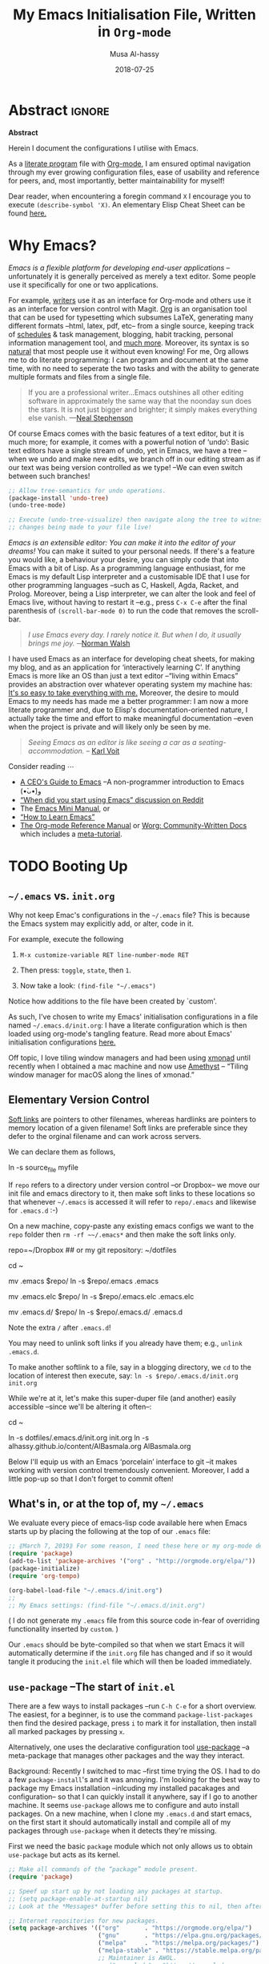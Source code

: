 # Arabic (العربيّة)	السّلام عليكم
#+TITLE: My Emacs Initialisation File, Written in ~Org-mode~
#+author: Musa Al-hassy
#+email: alhassy@gmail.com
#+DATE: 2018-07-25
#+DESCRIPTION: Configuration file for Emacs usage.
#+STARTUP: indent
#+CATEGORIES: Emacs
#+OPTIONS: html-postamble:nil toc:nil d:nil
#+IMAGE: ../assets/img/emacs_logo.png
#+SOURCE: https://raw.githubusercontent.com/alhassy/dotfiles/master/.emacs.d/init.org
#+PROPERTY: header-args :tangle init.el
# Begin blog server: (shell-command "cd ~/alhassy.github.io/ ; bundle exec jekyll serve &")
# (load-file "~/alhassy.github.io/content/AlBasmala.el")
# (toggle enable-local-variables :all (progn (setq org.nopdf t) (preview-article)))
#
# (defun my/magit-check-file-and-popup () )
#
# (find-file "~/alhassy.github.io/content/AlBasmala.el")

# Toggle comments with: C-c ;
# C-l recenters window to top/center/bottom while keeping the point on the same line;
# M-r moves the point to top/center/bottom without recentering the window.
#
# Read the tutorial! C-h t
#
# M-<DEL> and M-d delete a word backwards and forwards, respectively.
# M-{ and M-} to move forward/backward by a paragraph.
# M-/ complete partially typed words; this cycles through possible completions. 
#
#
# Start a numbered list from any number using the syntax “N. [@N] ⋯”, a nice way to
# have 0-numbered lists or lists with text in between that does not reset the numbering.

# Defined below,
# (display-startup-echo-area-message)
# ⇒ Welcome Musa Al-hassy! Emacs 26.1; Org-mode 9.2.2; System alhassy-air.local
#
# (byte-compile-file "~/.emacs")

#+STARTUP: lognoteclock-out

* Abstract                                                   :ignore:
 
#+begin_center
*Abstract*
#+end_center

Herein I document the configurations I utilise with Emacs.

:Old_silliness:
Of note are:

 ◈ This is a literate programming setup.

 ◈ I have a variety of cosmetics such as showing battery life and flashing upon errors.
   + Greating message “Welcome to Emacs 26.1 with Org-mode 9.2.2”.

 ◈ Discoverability capabilities.
    + Spacemacs look and feel with completion frameworks ~Helm~ and ~which-key~.

 ◈ Utilities for working with org-mode files, namely extracting ~#+KEYWORD: VALUE~ pairs.
:End:

As a [[https://www.offerzen.com/blog/literate-programming-empower-your-writing-with-emacs-org-mode][literate program]] file with [[http://orgmode.org/][Org-mode]], I am ensured optimal navigation
through my ever growing configuration files, ease of usability and reference
for peers, and, most importantly, better maintainability for myself!

Dear reader, when encountering a foregin command ~X~ I encourage you to execute ~(describe-symbol 'X)~.
An elementary Elisp Cheat Sheet can be found [[https://github.com/alhassy/ElispCheatSheet][here.]]

* Why Emacs?

/Emacs is a flexible platform for developing end-user applications/ --unfortunately it is generally perceived as
merely a text editor. Some people use it specifically for one or two applications.

For example, [[https://www.youtube.com/watch?v=FtieBc3KptU][writers]] use it as an interface for Org-mode and others use it as an interface for version
control with Magit. [[https://orgmode.org/index.html#sec-4][Org]] is an organisation tool that can be used for typesetting which subsumes LaTeX, generating many different
formats --html, latex, pdf, etc-- from a single source, keeping track of [[https://orgmode.org/worg/org-tutorials/index.html#orgff7b885][schedules]] & task management, blogging, habit tracking, personal information management tool, and [[http://orgmode.org/worg/org-contrib/][much more]].
Moreover, its syntax is so [[https://karl-voit.at/2017/09/23/orgmode-as-markup-only/][natural]] that most people use it without even knowing!
For me, Org allows me to do literate programming: I can program and document at the same time,
with no need to seperate the two tasks and with the ability to generate multiple formats and files from a single file.

#+begin_quote
If you are a professional writer…Emacs outshines all other editing software 
in approximately the same way that the noonday sun does the stars. 
It is not just bigger and brighter; it simply makes everything else vanish.
—[[https://so.nwalsh.com/2019/03/01/emacs][Neal Stephenson]]
#+end_quote

Of course Emacs comes with the basic features of a text editor, but it is much more;
for example, it comes with a powerful notion of ‘undo’: Basic text editors have a single stream of undo,
yet in Emacs, we have a tree --when we undo and make new edits, we branch off in our editing stream
as if our text was being version controlled as we type! --We can even switch between such branches!

#+begin_src emacs-lisp
;; Allow tree-semantics for undo operations.
(package-install 'undo-tree)
(undo-tree-mode)

;; Execute (undo-tree-visualize) then navigate along the tree to witness
;; changes being made to your file live!
#+end_src

/Emacs is an extensible editor: You can make it into the editor of your dreams!/
You can make it suited to your personal needs.
If there's a feature you would like, a behaviour your desire, you can simply code that into Emacs with
a bit of Lisp. As a programming language enthusiast, for me Emacs is my default Lisp interpreter
and a customisable IDE that I use for other programming languages 
--such as C, Haskell, Agda, Racket, and Prolog.
Moreover, being a Lisp interpreter, we can alter the look and feel of Emacs live, without having
to restart it --e.g., press ~C-x C-e~ after the final parenthesis of ~(scroll-bar-mode 0)~
to run the code that removes the scroll-bar.

#+begin_quote
/I use Emacs every day. I rarely notice it. But when I do, it usually brings me joy./
─[[https://so.nwalsh.com/2019/03/01/emacs][Norman Walsh]]
#+end_quote

I have used Emacs as an interface for developing cheat sheets, for making my blog, and as an application 
for ‘interactively learning C’. If anything Emacs is more like an OS than just a text editor
--“living within Emacs” provides an abstraction over whatever operating system my machine has:
[[https://www.fugue.co/blog/2015-11-11-guide-to-emacs.html][It's so easy to take everything with me.]] Moreover, the desire to mould Emacs to my needs has made me
a better programmer: I am now a more literate programmer and, due to Elisp's documentation-oriented nature, I actually take the time
and effort to make meaningful documentation --even when the project is private and will likely only be seen by me.

#+begin_quote
/Seeing Emacs as an editor is like seeing a car as a seating-accommodation./ -- [[https://karl-voit.at/2015/10/23/Emacs-is-not-just-an-editor/][Karl Voit]]
#+end_quote
# Comparing Emacs to an editor is like comparing GNU/Linux to a word processor. -- [[https://karl-voit.at/2015/10/23/Emacs-is-not-just-an-editor/][Karl Voit]]

Consider reading ⋯ 
+ [[https://www.fugue.co/blog/2015-11-11-guide-to-emacs.html][A CEO's Guide to Emacs]] --A non-programmer introduction to Emacs (•̀ᴗ•́)و
+ [[https://www.reddit.com/r/emacs/comments/6fytr5/when_did_you_start_using_emacs/][“When did you start using Emacs” discussion on Reddit]]
+ The [[http://tuhdo.github.io/emacs-tutor.html#orgheadline63][Emacs Mini Manual]], or
+ [[https://david.rothlis.net/emacs/howtolearn.html][“How to Learn Emacs”]]
+ [[https://orgmode.org/index.html#sec-4][The Org-mode Reference Manual]] or [[https://orgmode.org/worg/][Worg: Community-Written Docs]] which includes a [[https://orgmode.org/worg/org-tutorials/index.html][meta-tutorial]].

* TODO Booting Up
** ~~/.emacs~ vs. ~init.org~

Why not keep Emac's configurations in the ~~/.emacs~ file?
This is because the Emacs system may explicitly add, or alter, code
in it.

For example, execute the following
 0. ~M-x customize-variable RET line-number-mode RET~
   # (customize-variable 'line-number-mode)
 0. Then press: ~toggle~, ~state~, then ~1~.
 0. Now take a look: ~(find-file "~/.emacs")~
Notice how additions to the file have been created by `custom'.

As such, I've chosen to write my Emacs' initialisation configurations
in a file named ~~/.emacs.d/init.org~: I have a literate configuration which
is then loaded using org-mode's tangling feature.
Read more about Emacs' initialisation configurations [[http://www.gnu.org/software/emacs/manual/html_node/emacs/Init-File.html#Init-File][here.]]

Off topic, I love tiling window managers and had been using [[https://xmonad.org][xmonad]]
until recently when I obtained a mac machine and now use 
[[https://ianyh.com/amethyst/][Amethyst]] -- “Tiling window manager for macOS along the lines of xmonad.”

** Elementary Version Control
:Properties:
:TODO: Make some of these eshell commands that are executed?
       Usage would be to simply C-x C-e the fragment to have
       all of these transpire for you ^_^
:End:

[[http://www.linfo.org/hard_link.html][Soft links]] are pointers to other filenames, whereas hardlinks
are pointers to memory location of a given filename!
Soft links are preferable since they defer to the orginal filename
and can work across servers.

We can declare them as follows,
#+BEGIN_EXAMPLE shell
ln -s source_file myfile
#+END_EXAMPLE

If ~repo~ refers to a directory under version control
--or Dropbox-- we move our init file and emacs directory to it,
then make soft links to these locations so that whenever ~~/.emacs~ 
is accessed it will refer to ~repo/.emacs~ and likewise for ~.emacs.d~ :-)

On a new machine, copy-paste any existing emacs configs we want
to the ~repo~ folder then ~rm -rf ~~/.emacs*~ and then make the soft
links only.

#+BEGIN_EXAMPLE shell
repo=~/Dropbox     ## or my git repository: ~/dotfiles

cd ~

mv .emacs $repo/
ln -s $repo/.emacs .emacs

mv .emacs.elc $repo/
ln -s $repo/.emacs.elc .emacs.elc
          
mv .emacs.d/ $repo/
ln -s $repo/.emacs.d/ .emacs.d
#+END_EXAMPLE
Note the extra ~/~ after ~.emacs.d~!

You may need to unlink soft links if you already have them;
e.g., ~unlink .emacs.d~.

To make another softlink to a file, say in a blogging directory,
we ~cd~ to the location of interest then execute, say:
~ln -s $repo/.emacs.d/init.org init.org~

While we're at it, let's make this super-duper file (and another) easily
accessible --since we'll be altering it often--:
#+BEGIN_EXAMPLE shell
cd ~

ln -s dotfiles/.emacs.d/init.org init.org
ln -s alhassy.github.io/content/AlBasmala.org AlBasmala.org
#+END_EXAMPLE

Below I'll equip us with an Emacs ‘porcelain’ interface to git
--it makes working with version control tremendously convenient.
Moreover, I add a little pop-up so that I don't forget to commit often!

** What's in, or at the top of, my ~~/.emacs~

We evaluate every piece of emacs-lisp code available here when
Emacs starts up by placing the following at the top of our ~.emacs~ file:
#+BEGIN_SRC emacs-lisp :tangle no
;; ⟪March 7, 2019⟫ For some reason, I need these here or my org-mode defaults to an older version.
(require 'package)
(add-to-list 'package-archives '("org" . "http://orgmode.org/elpa/"))
(package-initialize)
(require 'org-tempo)

(org-babel-load-file "~/.emacs.d/init.org")
;;
;; My Emacs settings: (find-file "~/.emacs.d/init.org")
#+END_SRC
( I do not generate my ~.emacs~ file from this source code in-fear of
   overriding functionality inserted by ~custom~. )

# Whenever this ~init.org~ is loaded by org-babel it creates a ~.emacs~ file which
Our ~.emacs~ should be byte-compiled so that when we start Emacs it will
automatically determine if the ~init.org~ file has changed and if so it
would tangle it producing the ~init.el~ file which will then be loaded immediately.

:Maybe_bad_idea:
#+BEGIN_SRC emacs-lisp :tangle no
;; In-case I forget to byte-compile!
(byte-compile-file "~/.emacs")

;; Change this silly counter to visualy notice a change. When making many changes.
;; (progn (message "Init.org contents loaded! Counter: 7") (sleep-for 3))
#+END_SRC
:End:

:Old_spacemacs_ideas:
Get onto rolling version of spacemacs:

git checkout develop
git pull --rebase

Recently I've switched to spacemacs, and to avoid too much migration
I've simply called this literate configuration from within ~~.spacemacs~
via the ~dotspacemacs/user-config~ method.
#+begin_src emacs-lisp :tangle no
(defun dotspacemacs/user-config ()
  "Configuration function for user code.
   This function is called at the very end of Spacemacs initialization after
   layers configuration.
   This is the place where most of your configurations should be done. Unless it is
   explicitly specified that a variable should be set before a package is loaded,
   you should place your code here."

   (org-babel-load-file "~/dotfiles/.emacs.d/init.org")
)
#+end_src

Moreover, in the ~dotspacemacs/layers~ method in ~.spacemacs~,
I have the following so that spacemacs does not delete
layer-orphan packages in an attempt to ‘clean up’ my unsued
packages.
#+begin_src emacs-lisp :tangle no
dotspacemacs-additional-packages '(htmlize biblio magit haskell-mode dash s)
#+end_src
:End:

** ~use-package~ --The start of ~init.el~

:Stuff_in_dot_emacs:
#+begin_src emacs-lisp
;; In ~/.emacs
;;
;; (require 'package)
;; (add-to-list 'package-archives '("org" . "http://orgmode.org/elpa/"))
;; (package-initialize)
;; (require 'org-tempo)
;; 
#+end_src
:End:

There are a few ways to install packages
--run ~C-h C-e~ for a short overview.
The easiest, for a beginner, is to use the command ~package-list-packages~
then find the desired package, press ~i~ to mark it for installation, then
install all marked packages by pressing ~x~.

Alternatively, one uses the declarative configuration tool [[https://github.com/jwiegley/use-package/][use-package]] 
--a meta-package that manages other packages and the way they interact.

Background:
Recently I switched to mac --first time trying the OS.
I had to do a few ~package-install~'s and it was annoying.
I'm looking for the best way to package my Emacs installation 
--inlcuding my installed pacakages and configuration--
so that I can quickly install it anywhere, say if I go to another machine.
It seems ~use-package~ allows me to configure and auto install packages. 
On a new machine, when I clone my ~.emacs.d~ and start emacs,
on the first start it should automatically install and compile 
all of my packages through ~use-package~ when it detects they're missing.

# The following block should be the top-most loaded items.

First we need the basic ~package~ module which not only allows us to obtain ~use-package~ but
acts as its kernel.
#+BEGIN_SRC emacs-lisp
;; Make all commands of the “package” module present.
(require 'package)

;; Speef up start up by not loading any packages at startup.
;; (setq package-enable-at-startup nil)
;; Look at the *Messages* buffer before setting this to nil, then after.

;; Internet repositories for new packages.
(setq package-archives '(("org"       . "https://orgmode.org/elpa/")
                         ("gnu"       . "https://elpa.gnu.org/packages/")
                         ("melpa"     . "https://melpa.org/packages/")
                         ("melpa-stable" . "https://stable.melpa.org/packages/")     
                         ;; Maintainer is AWOL.
                         ;; ("marmalade" . "https://marmalade-repo.org/packages/")
                         ))

;; Actually get “package” to work.
(package-initialize) 
#+END_SRC

We can now:
+ ~M-x list-packages~ to see all melpa packages that can install
  - Not in alphabetical order, so maybe search with ~C-s~.
+ For example to download the haskell mode: ~M-x package-install RET haskell-mode RET~.
  - Or maybe to install ~unicode-fonts~ ;-)
+ Read more at http://ergoemacs.org/emacs/emacs_package_system.html or 
  at https://github.com/milkypostman/melpa

:Faq:
If there are issues with loading the archives,
say, "Failed to download ‘gnu’ archive."
then ensure you can both read and write, recursively, to your .emacs.d/
E.g., within emacs try to execute (package-refresh-contents)
and you'll observe a permissions error.
:End:

We now bootstrap ~use-package~,
#+BEGIN_SRC emacs-lisp
;; Unless it's already installed, update the packages archives,
;; then install the most recent version of “use-package”.
(unless (package-installed-p 'use-package)
  (package-refresh-contents)
  (package-install 'use-package))

(require 'use-package)
#+END_SRC

We can now invoke ~(use-package XYZ :ensure t)~
which should check for the ~XYZ~ package and make sure it is accessible. 
If not, the ~:ensure t~ part tells ~use-package~ to download it 
--using ~package.el~--
and place it somewhere accessible, in ~~/.emacs.d/elpa/~ by default.

Here's an example use of ~use-package~.
Below I have my “show recent files pop-up” command set to ~C-x C-r~;
but what if I forget? This mode shows me all key completions when I type ~C-x~, for example.
Moreover, I will be shown other commands I did not know about! Neato :-)
#+BEGIN_SRC emacs-lisp
;; Making it easier to discover Emacs key presses.
(use-package which-key 
 :ensure t
 :diminish which-key-mode
 :init (which-key-mode)
 :config (which-key-setup-side-window-bottom)
         (setq which-key-idle-delay 0.05)
)
#+END_SRC

The ~:diminish~ keyword indicates that we do not want the mode's name to be
shown to us in the modeline --the area near the bottom of Emacs.
It does so by using the ~diminish~ package, so let's install that.
#+begin_src emacs-lisp
(use-package diminish
  :ensure t
)
#+end_src

Here are other packages that I want to be installed onto my machine.
#+BEGIN_SRC emacs-lisp
;; (package-refresh-contents)     ;; Always stay up to date.

;; Nice looking theme ^_^

;; this gives me an error for some reason
;; (use-package spacemacs-theme :ensure t)

;; “C-x” t to toggle between light and dark themes.
(setq my/theme 'spacemacs-light)
(load-theme my/theme t)
(defun my/toggle-theme () "Toggle between dark and light themes."
  (interactive)
  (setq my/theme (if (equal my/theme 'spacemacs-light) 'spacemacs-dark 'spacemacs-light))
  (load-theme my/theme t)
  ;; The dark theme's modeline separator is ugly.
  ;; Keep reading below regarding “powerline”.
  (setq powerline-default-separator 'arrow)
)
(global-set-key "\C-x\ t" 'my/toggle-theme)
#+END_SRC

The [[https://github.com/hlissner/emacs-doom-themes/tree/screenshots][Doom Themes]] also look rather appealing.
A showcase of many themes can be found [[https://emacsthemes.com/][here]].

#+BEGIN_SRC emacs-lisp
;; Efficient version control.
(use-package magit
  :ensure t
  :config (global-set-key (kbd "C-x g") 'magit-status)
)

(use-package htmlize :ensure)
;; Main use: Org produced htmls are coloured.
;; Can be used to export a file into a coloured html.

(use-package biblio  :ensure)     ;; Quick BibTeX references, sometimes.

;; Get org-headers to look pretty! E.g., * → ⊙, ** ↦ ◯, *** ↦ ★
;; https://github.com/emacsorphanage/org-bullets
(use-package org-bullets :ensure t)
(add-hook 'org-mode-hook 'org-bullets-mode)

(use-package haskell-mode :ensure)

;; (use-package flycheck          ;; Dynamic syntax checking.
;;  :init (global-flycheck-mode) :ensure)

(use-package dash :ensure)    ;; “A modern list library for Emacs”
(use-package s    :ensure)    ;; “The long lost Emacs string manipulation library”.
#+END_SRC

Note:
+ [[https://github.com/magnars/dash.el][dash]]: “A modern list library for Emacs”
  - E.g., ~(--filter (> it 10) (list 8 9 10 11 12))~
+ [[https://github.com/magnars/s.el][s]]: “The long lost Emacs string manipulation library”.
  - E.g., ~s-trim, s-replace, s-join~.

Finally, since I've symlinked my ~.emacs~:
#+begin_src emacs-lisp
;; Don't ask for confirmation when opening symlinked files.
(setq vc-follow-symlinks t)
#+end_src

** ~magit~ --Emacs' porcelain interface to git

Why use ~magit~ as the interface to the git version control system?
In a magit buffer nearly everything can be acted upon:
Press ~return,~ or ~space~, to see details and ~tab~ to see children items, usually.

# Execute ~M-x dired~ to see the contents of a particular directory.
#
Below is my personal quick guide to working with magit.
A quick magit tutorial can be found on [[http://jr0cket.co.uk/2012/12/driving-git-with-emacs-pure-magic-with.html.html][jr0cket's blog]]

+ ~magit-init~ :: Put a project under version control. 
  The mini-buffer will prompt you for the top level folder version.
  A ~.git~ folder will be created there.

+ ~magit-status~ , ~C-x g~ :: See status in another buffer. Press ~?~ to see options,
     including:
  - ~q~ :: Quit magit, or go to previous magit screen.
  - ~s~ :: Stage, i.e., add, a file to version control.
         Add all untracked files by selecting the /Untracked files/ title.  
  - ~k~ :: Kill, i.e., delete a file locally.
  - ~K~ :: This' ~(magit-file-untrack)~ which does ~git rm --cached~.
  - ~i~ :: Add a file to the project ~.gitignore~ file. Nice stuff =)
  - ~u~ :: Unstage a specfif staged change highlighed by cursor.
           ~C-u s~ stages everything --tracked or not.
  - ~c~ :: Commit a change.
    * A new buffer for the commit message appears, you write it then
      commit with ~C-c C-c~ or otherwise cancel with ~C-c C-k~.
      These commands are mentioned to you in the minibuffer when you go to commit.
    * You can provide a commit to /each/ altered chunk of text! 
      This is super neat, you make a series of local such commits rather
      than one nebulous global commit for the file. The ~magit~ interface
      makes this far more accessible than a standard terminal approach!
    * You can look at the unstaged changes, select a /region/, using ~C-SPC~ as usual, 
      and commit only that if you want!
    * When looking over a commit, ~M-p/n~ to efficiently go to previous or next altered sections.
    * Amend a commit by pressing ~a~ on ~HEAD~.  

  - ~d~ :: Show differences, another ~d~ or another option.
    - This is magit! Each hunk can be acted upon; e.g., ~s~ or ~c~ or ~k~ ;-)
    - [[https://softwareengineering.stackexchange.com/a/119807/185815][The staging area is akin to a pet store; commiting is taking the pet home.]]  
  - ~v~ :: Revert a commit.         
  - ~x~ :: Undo last commit. Tantamount to ~git reset HEAD~~ when cursor is on most recent
           commit; otherwise resets to whatever commit is under the cursor.
  - ~l~ :: Show the log, another ~l~ for current branch; other options will be displayed.
    - Here ~space~ shows details in another buffer while cursour remains in current
      buffer and, moreover, continuing to press ~space~ scrolls through the other buffer!
      Neato.
  - ~P~ :: Push.
  - ~F~ :: Pull.
  - ~:~ :: Execute a raw git command; e.g., enter ~whatchanged~.

  The status buffer may be refereshed using ~g~, and all magit buffer by ~G~.
  # E.g., when you make git changes outside of emacs.
  Press ~tab~ to see collapsed items, such as what text has been changed.

Notice that every time you press one of these commands, a ‘pop-up’ of realted git options
appears! Thus not only is there no need to memorize many of them, but this approach makes
discovering other commands easier.

Use ~M-x (magit-list-repositories) RET~ to list local repositories:

Below are the git repos I'd like to clone

#+begin_src emacs-lisp
;; Do not ask about this variable when cloning.
(setq magit-clone-set-remote.pushDefault t)

(defun maybe-clone (remote local)
  "Clone a ‘remote’ repository if the ‘local’ directory does not exist.
    Yields ‘nil’ when no cloning transpires, otherwise yields “cloned-repo”.
  "
  (unless (file-directory-p local) 
     (magit-clone remote local) 
     (add-to-list 'magit-repository-directories `(,local   . 0))
     'cloned-repo)
)

;; Set variable without asking.
(setq magit-clone-set-remote.pushDefault 't)

;; Public repos
(maybe-clone "https://github.com/alhassy/dotfiles" "~/dotfiles")
(maybe-clone "https://github.com/alhassy/alhassy.github.io" "~/alhassy.github.io")
(maybe-clone "https://github.com/alhassy/CheatSheet" "~/CheatSheet")
(maybe-clone "https://github.com/alhassy/ElispCheatSheet" "~/ElispCheatSheet")
(maybe-clone "https://github.com/alhassy/MyUnicodeSymbols" "~/MyUnicodeSymbols")
(maybe-clone "https://github.com/alhassy/interactive-way-to-c" "~/interactive-way-to-c")

;; Private repos
;; (maybe-clone "https://gitlab.cas.mcmaster.ca/carette/cs3fp3.git" "~/3fp3") ;; cat adventures
;; (maybe-clone "https://gitlab.cas.mcmaster.ca/RATH/RATH-Agda"     "~/RATH-Agda")
(maybe-clone "https://gitlab.cas.mcmaster.ca/3ea3-winter2019/assignment-distribution.git" "~/3ea3/assignment-distribution")
(maybe-clone "https://gitlab.cas.mcmaster.ca/3ea3-winter2019/notes.git" "~/3ea3/notes")
(maybe-clone "https://gitlab.cas.mcmaster.ca/3ea3-winter2019/assignment-development.git" "~/3ea3/assignment-development")
(maybe-clone "https://gitlab.cas.mcmaster.ca/3ea3-winter2019/kandeeps.git" "~/3ea3/sujan")
(maybe-clone "https://gitlab.cas.mcmaster.ca/3ea3-winter2019/horsmane.git" "~/3ea3/emily")
(maybe-clone "https://gitlab.cas.mcmaster.ca/3ea3-winter2019/anderj12.git" "~/3ea3/jacob")
;; (maybe-clone "https://gitlab.cas.mcmaster.ca/alhassm/3EA3.git" "~/3ea3/_2018")  
;; (maybe-clone "https://gitlab.cas.mcmaster.ca/2DM3/LectureNotes.git" "~/2dm3")

;; Likely want to put a hook when closing emacs, or at some given time,
;; to show me this buffer so that I can ‘push’ if I haven't already!
;
; (magit-list-repositories)
#+end_src

Let's always notify ourselves of a file that has [[https://tpapp.github.io/post/check-uncommitted/][uncommited changes]]
--we might have had to step away from the computer and forgotten to commit.
#+begin_src emacs-lisp
(require 'magit-git)

(defun my/magit-check-file-and-popup ()
  "If the file is version controlled with git 
  and has uncommitted changes, open the magit status popup."
  (let ((file (buffer-file-name)))
    (when (and file (magit-anything-modified-p t file))
      (message "This file has uncommited changes!")
      (when nil ;; Became annyoying after some time.
      (split-window-below)
      (other-window 1)
      (magit-status)))))

;; I usually have local variables, so I want the message to show
;; after the locals have been loaded.
(add-hook 'find-file-hook 
  '(lambda () 
      (add-hook 'hack-local-variables-hook 'my/magit-check-file-and-popup)
   ))
#+end_src
Let's try this out:
#+BEGIN_EXAMPLE emacs-lisp
(progn (eshell-command "echo change-here >> ~/dotfiles/.emacs")
       (find-file "~/dotfiles/.emacs")
)
#+END_EXAMPLE

In doubt, execute ~C-h e~ to jump to the ~*Messages*~ buffer.

** Fix spelling as you type --and a thesaurus too!
I would like to check spelling by default.
 + ~C-;~ :: Cycle through corrections for word at point.
 + ~M-$~ :: Check and correct spelling of the word at point
 + ~M-x ispell-change-dictionary RET TAB~ :: To see what dictionaries are available.

# Emacs includes Flyspell. You must not explicitly install it. If you do so, undo this,
# that is, delete flyspell.el from /Applications/Emacs.app/Contents/Resources/site-lisp. 

#+BEGIN_SRC emacs-lisp
(use-package flyspell
  :hook (
	   (prog-mode . flyspell-prog-mode)
	   (text-mode . flyspell-mode))
)
#+END_SRC
# (add-hook 'text-mode-hook 'flyspell-mode)

Flyspell needs a spell checking tool, which is not included in Emacs. 
We install ~aspell~ spell checker using, say, homebrew via ~brew install aspell~.
Note that Emacs' ~ispell~ is the interface to such a command line spelling utility.
# See available dictionary via ~aspell dicts~.

#+BEGIN_SRC emacs-lisp 
(setq ispell-program-name "/usr/local/bin/aspell")
(setq ispell-dictionary "en_GB") ;; set the default dictionary

(diminish 'flyspell-mode) ;; Don't show it in the modeline.
#+END_SRC

Ecnabling fly-spell for text-mode enables it for org and latex modes since they
derive from text-mode.

:Hook_TODO:
Hook for after init?
(dolist (hook '(text-mode-hook))
  (add-hook hook (lambda () (flyspell-mode 1))))
:End:

:Old_global_flyspell:
Not a good idea...

;; Maybe a hook is better? Much better ...?
(define-globalized-minor-mode my-flyspell-global-mode flyspell-mode
  (lambda () 

    ;; spawns an ispell process
    (flyspell-mode 1)

))
(my-flyspell-global-mode 1)

:End:

Let us select a correct spelling merely by clicking on a word.
#+begin_src emacs-lisp
(eval-after-load "flyspell"
  ' (progn
     (define-key flyspell-mouse-map [down-mouse-3] #'flyspell-correct-word)
     (define-key flyspell-mouse-map [mouse-3] #'undefined)))
#+end_src

Colour incorrect works; default is an underline.
#+BEGIN_SRC emacs-lisp
(global-font-lock-mode t)
(custom-set-faces '(flyspell-incorrect ((t (:inverse-video t)))))
#+END_SRC

Finally, save to user dictionary without asking:
#+BEGIN_SRC emacs-lisp
(setq ispell-silently-savep t)
#+END_SRC

Nowadays, I very rarely write non-literate programs, but if I do
I'd like to check spelling only in comments/strings. E.g.,
#+BEGIN_SRC emacs-lisp
(add-hook          'c-mode-hook 'flyspell-prog-mode)
(add-hook 'emacs-lisp-mode-hook 'flyspell-prog-mode)
#+END_SRC

Use the thesaurus Emacs frontend [[https://github.com/hpdeifel/synosaurus][Synosaurus]] to avoid unwarranted repetition.
#+begin_src emacs-lisp
(use-package synosaurus 
  :ensure t
  :diminish synosaurus-mode
  :init    (synosaurus-mode)
  :config  (setq synosaurus-choose-method 'popup) ;; 'ido is default.
           (global-set-key (kbd "M-#") 'synosaurus-choose-and-replace)
)
#+end_src
The thesaurus is powered by the Wordnet ~wn~ tool, which can be invoked without an internet connection!
#+begin_src emacs-lisp
;; (shell-command "brew cask install xquartz &") ;; Dependency
;; (shell-command "brew install wordnet &")
#+end_src

:CurrentlyNotWorking:
#+BEGIN_SRC emacs-lisp :tangle no
(load "~/dotfiles/.emacs.d/powerthesaurus.el")
(global-set-key (kbd "M-#") 'powerthesaurus-lookup-word-at-point)

;; Website currently down ... https://github.com/SavchenkoValeriy/emacs-powerthesaurus/issues/6
#+END_SRC
:End:

Use this game to help you learn to spell words that you're having trouble with;
see ~~/Dropbox/spelling.txt~.
#+BEGIN_SRC emacs-lisp
(autoload 'typing-of-emacs "~/.emacs.d/typing.el" "The Typing Of Emacs, a game." t)
#+END_SRC

Practice touch typing using [[https://github.com/hagleitn/speed-type][speed-type]].
#+begin_src emacs-lisp
(use-package speed-type :ensure t)
#+end_src
Running ~M-x speed-type-region~ on a region of text, or ~M-x speed-type-buffer~ on a 
whole buffer, or just ~M-x speed-type-text~ will produce the selected region, buffer,
or random text for practice. The timer begins when the first key is pressed
and stats are shown when the last letter is entered.

** Unicode Input via Agda Input
 
:agda2-include-dirs-Issue:
#+BEGIN_SRC emacs-lisp
; (load (shell-command-to-string "agda-mode locate"))
;;
;; Seeing: One way to avoid seeing this warning is to make sure that agda2-include-dirs is not bound.
; (makunbound 'agda2-include-dirs)
#+END_SRC
:End:

[[https://mazzo.li/posts/AgdaSort.html][Agda]] is one of my favourite languages, it's like Haskell on steroids.
Let's set it up.

Executing ~agda-mode setup~ appends the following text to the ~.emacs~ file.
Let's put it here ourselves.
#+begin_src emacs-lisp
(load-file (let ((coding-system-for-read 'utf-8))
                (shell-command-to-string "/usr/local/bin/agda-mode locate")))
#+end_src

I almost always want the ~agda-mode~ input method.

#+BEGIN_SRC emacs-lisp
(require 'agda-input)
(add-hook 'text-mode-hook (lambda () (set-input-method "Agda")))
(add-hook 'org-mode-hook (lambda () (set-input-method "Agda")))
#+END_SRC

:agda2_program_args:
    "+RTS   -H4.5G   -M4.5G   -K256M   -S/tmp/AgdaRTS.log   -A1G   -RTS   -i   ."
:end:

Below are my personal Agda input symbol translations;
e.g., ~\set → 𝒮ℯ𝓉~. Note that we could give a symbol new Agda TeX binding
interactively: ~M-x customize-variable agda-input-user-translations~ then
~INS~ then for key sequence type ~set~ then ~INS~ and for string paste ~𝒮ℯ𝓉~.

#+BEGIN_SRC emacs-lisp
;; category theory
(add-to-list 'agda-input-user-translations '("set" "𝒮ℯ𝓉"))
(add-to-list 'agda-input-user-translations '("alg" "𝒜𝓁ℊ"))
(add-to-list 'agda-input-user-translations '("split" "▵"))
(add-to-list 'agda-input-user-translations '("join" "▿"))
(add-to-list 'agda-input-user-translations '("adj" "⊣"))
(add-to-list 'agda-input-user-translations '(";;" "﹔"))
(add-to-list 'agda-input-user-translations '(";;" "⨾"))
(add-to-list 'agda-input-user-translations '(";;" "∘"))

;; lattices
(add-to-list 'agda-input-user-translations '("meet" "⊓"))
(add-to-list 'agda-input-user-translations '("join" "⊔"))

;; residuals
(add-to-list 'agda-input-user-translations '("syq"  "╳"))
(add-to-list 'agda-input-user-translations '("over" "╱"))
(add-to-list 'agda-input-user-translations '("under" "╲"))
        ;; Maybe “\\” shortcut?

;; Z-quantification range notation, e.g., “∀ x ❙ R • P”
(add-to-list 'agda-input-user-translations '("|" "❙"))

;; adjunction isomorphism pair
(add-to-list 'agda-input-user-translations '("floor"  "⌊⌋"))
(add-to-list 'agda-input-user-translations '("lower"  "⌊⌋"))
(add-to-list 'agda-input-user-translations '("lad"    "⌊⌋"))
(add-to-list 'agda-input-user-translations '("ceil"   "⌈⌉"))
(add-to-list 'agda-input-user-translations '("raise"  "⌈⌉"))
(add-to-list 'agda-input-user-translations '("rad"    "⌈⌉"))

;; silly stuff
;;
;; angry, cry, why-you-no
(add-to-list 'agda-input-user-translations 
   '("whyme" "ლ(ಠ益ಠ)ლ" "ヽ༼ಢ_ಢ༽ﾉ☂" "щ(゜ロ゜щ)")) 
;; confused, disapprove, dead, shrug
(add-to-list 'agda-input-user-translations 
   '("what" "「(°ヘ°)" "(ಠ_ಠ)" "(✖╭╮✖)" "¯\\_(ツ)_/¯"))
;; dance, csi
(add-to-list 'agda-input-user-translations 
   '("cool" "┏(-_-)┓┏(-_-)┛┗(-_-﻿ )┓" "•_•)
( •_•)>⌐■-■
(⌐■_■)
"))
;; love, pleased, success, yesss
(add-to-list 'agda-input-user-translations 
   '("smile" "♥‿♥" "(─‿‿─)" "(•̀ᴗ•́)و" "(งಠ_ಠ)ง"))
#+END_SRC

# If you change this setting manually, without using the
# customization buffer, you need to call (agda-input-setup) in
# order for the change to take effect.
Finally let's effect such translations.
#+begin_src emacs-lisp
;; activate translations
(agda-input-setup)
#+end_src

Note that the effect of [[http://ergoemacs.org/emacs/emacs_n_unicode.html][Emacs unicode input]] could be approximated using
~abbrev-mode~.

:May_need_to_install_stix_font:
;; install STIX font from Ubuntu store!!
;; (set-fontset-font t 'unicode (font-spec :name "STIX") nil 'append)
:End:

** TODO Locally ~toggle~ a variable

*todo* body of toggle should be a progn?

It is dangerous to load a file with local variables;
instead we should load files without evaluating locals,
read the locals to ensure they are safe --e.g., there's nothing
malicious like ~eval: (delete-file your-important-file.txt)~--
then revert the buffer to load the locals.

However, when preprocessing my own files I sometimes wish
to accept all locals without being queried and so have the following
combinator.

#+begin_src emacs-lisp
(defmacro toggle (variable value code)
  "Locally set the value of ‘variable’ to be ‘value’ in the scope of ‘code’.
   In particular, the value of ‘variable’, if any, *is* affected
   to produce useful sideffects. It retains its orginal value outside this call.

   Example uses include terse replacements for one-off let-statements,
   or, more likely, of temporarily toggeling important values, such as 
   ‘kill-buffer-query-functions’ for killing a process buffer without confirmation.

   Another example: ‘(toggle enable-local-variables :all ⋯)’ to preprocess files
   without being queried about possibly dangerous local variables.
  "
  `(let ((_initial_value_ ,variable))
        (setq ,variable ,value)
        ,code
        (setq ,variable _initial_value_)
  )
)
#+end_src

Since emacs-lisp interprets definitions sequentially, I define ~toggle~ here
since I employ it in the next section.

:Discussion:
#+begin_example emacs-lisp
;; example usage
(macroexpand '(toggle x "x" (message x)))

(toggle x "x" (message x))

(message x) ;; crashes since x is unassigned

;; Notice that let's overshadow names. Put this into ElispCheatSheet
;; 
(progn
(setq NOPE "NOPE")
(let ((NOPE "YUP")) )
(message NOPE)
)

(toggle NOPE "x" (message x))

NOPE ;; ⇒ "NOPE"
#+end_example
:End:

** TODO Altering PATH
#+BEGIN_SRC emacs-lisp
;; https://emacs.stackexchange.com/questions/4090/org-mode-cannot-find-pdflatex-using-mac-os

(defun set-exec-path-from-shell-PATH ()
  "Sets the exec-path to the same value used by the user shell"
  (let ((path-from-shell
         (replace-regexp-in-string
          "[[:space:]\n]*$" ""
          (shell-command-to-string "$SHELL -l -c 'echo $PATH'"))))
    (setenv "PATH" path-from-shell)
    (setq exec-path (split-string path-from-shell path-separator))))

;; call function now
(set-exec-path-from-shell-PATH)
#+END_SRC

* Cosmetics

# Font
# (add-to-list 'default-frame-alist '(font . "DejaVu Sans Mono-12"))

:ExperimentingWithBackgroundColours: 
Note: Using spacemacs theme above.

#+begin_src emacs-lisp :tangle no
;; try background colour for html:  ---nice soft yellow, pleasing--- 
;;
(add-to-list 'default-frame-alist '(background-color . "#fcf4dc"))
#+end_src

(set-background-color "white")
(set-background-color "#eae3cb")   -- a bit dark
(set-background-color "#fcf4dc")   -- nice!
:End:

** Startup message: Emacs & Org versions
#+begin_src emacs-lisp
;; Silence the usual message: Get more info using the about page via C-h C-a.
(setq inhibit-startup-message t)

(defun display-startup-echo-area-message ()
  (message
      (concat "Welcome "      user-full-name
              "! Emacs "      emacs-version
              "; Org-mode "   org-version
              "; System "    (system-name)
      )
  )     
)

;; (setq initial-scratch-message "Welcome! This’ the scratch buffer" )
#+end_src
Now my startup message is,
#+begin_src emacs-lisp
;; Welcome Musa Al-hassy! Emacs 26.1; Org-mode 9.2.2; System alhassy-air.local
#+end_src

For some fun, run this cute method.
#+BEGIN_SRC emacs-lisp :tangle no
(animate-birthday-present user-full-name)
#+END_SRC

** Spaceline: A sleek mode line

I may not use spacemacs, since I do not like evil-mode and find spacemacs 
to “hide things” from me --whereas Emacs “”encourages” me to learn more--,
however it is a configuration and I enjoy reading Emacs configs in order to 
improve my own setup. From Spacemacs I've adopted Helm for list completion,
its sleek light & dark themes, and its modified powerline setup.

The ‘modeline’ is a part near the bottom of Emacs that gives information
about the current mode, as well as other matters --such as time & date, for example.

#+BEGIN_SRC emacs-lisp
(use-package spaceline
  :ensure t
  :config
  (require 'spaceline-config)
  (setq spaceline-buffer-encoding-abbrev-p nil)
  (setq spaceline-line-column-p nil)
  (setq spaceline-line-p nil)
  (setq powerline-default-separator 'arrow)
)

(spaceline-spacemacs-theme)
(setq powerline-default-separator 'arrow)
#+END_SRC
Other separators I've considered include ~'brace~ instead of an arrow,
and ~'contour, 'chamfer, 'wave, 'zigzag~ which look like browser tabs
that are curved, boxed, wavy, or in the style of driftwood.

** Flashing when something goes wrong
Make top and bottom of screen flash when something unexpected happens thereby observing a warning message in the minibuffer. E.g., C-g, or calling an unbound key sequence, or misspelling a word.
#+BEGIN_SRC emacs-lisp
(setq visible-bell 1)
;; Enable flashing mode-line on errors
;; On MacOS, this shows a caution symbol ^_^
#+END_SRC

** My to-do list: The initial buffer when Emacs opens up
#+BEGIN_SRC emacs-lisp
(find-file "~/Dropbox/todo.org")
;; (setq initial-buffer-choice "~/Dropbox/todo.org")

(split-window-right)			  ;; C-x 3
(other-window 1)			          ;; C-x 0
(toggle enable-local-variables 'all           ;; Load *all* locals.
  (find-file "~/.emacs.d/init.org"))
#+END_SRC

(describe-symbol 'enable-local-variables)

:primitive_approach_to_recent_files:
#+BEGIN_SRC emacs-lisp :tangle no
;; List recently accessed files upon startup

(recentf-mode 1)                   ;; Part of Emacs
(setq recentf-max-menu-items 25)
(global-set-key "\C-x\ \C-r" 'recentf-open-files)

(when nil ;; nil since I don't use this feature often enough.
  (split-window-below)			  ;; C-x 3
  (other-window 1)			          ;; C-x 0
  (recentf-open-files)
)
#+END_SRC
:end:
** Showing date, time, and battery life
#+BEGIN_SRC emacs-lisp
(setq display-time-day-and-date t)
(display-time)

;; (display-battery-mode 1)
;; Nope; let's use a fancy indicator … 

(use-package fancy-battery
  :diminish
  :ensure t
  :config
    (setq fancy-battery-show-percentage t)
    (setq battery-update-interval 15)
    (fancy-battery-mode)
    (display-battery-mode)
)
#+END_SRC

This will show remaining battery life, coloured green if charging
and coloured yellow otherwise. It is important to note that
this package is no longer maintained. It works on my machine.

** Hiding Scrollbar, tool bar, and menu
#+BEGIN_SRC emacs-lisp
(tool-bar-mode -1)
(scroll-bar-mode -1)
(menu-bar-mode -1)
#+END_SRC

** Increase/decrease text size and word wrapping
#+BEGIN_SRC emacs-lisp
(global-set-key (kbd "C-+") 'text-scale-increase)
(global-set-key (kbd "C--") 'text-scale-decrease)
  ;; C-x C-0 restores the default font size

(add-hook 'text-mode-hook
	    '(lambda ()
	       (visual-line-mode 1)))
#+END_SRC

** Delete Selection mode
Delete Selection mode lets you treat an Emacs region much like a typical text
selection outside of Emacs: You can replace the active region.
We can delete selected text just by hitting the backspace key.

#+BEGIN_SRC emacs-lisp
  (delete-selection-mode 1)
#+END_SRC

** Highlight & complete parenthesis pair when cursor is near ;-) :Nope:
#+BEGIN_SRC emacs-lisp :tangle no
(use-package smartparens
  :ensure t
  :init
  (smartparens-global-mode 1)
  (show-smartparens-global-mode +1)

  :bind (
         
         ("M-f" . sp-forward-sexp)  ;; Move forward one  expression.
         ("M-b" . sp-backward-sexp) ;; Move backward one expression.
         
         ;; Going to the start & end of current expr in pair-able character.
         ("M-a" . sp-beginning-of-sexp)
         ("M-e" . sp-end-of-sexp)
         
         ;; Going forwards deep down & up current expr; treating it as a tree.
         ("M-d" . sp-down-sexp)
         ("M-u" . sp-up-sexp)
         ;; Acending & descending backwards; i.e., leftwards.
         ("M-n" . sp-backward-down-sexp)
         ("M-p" . sp-backward-up-sexp)

         ;; Unwrapping: Removing pair-able characters.
         ("M-w" . sp-unwrap-sexp)
         ("M-m" . sp-backward-unwrap-sexp)

         ;; “Slurping”: Move closing character forward/backward to include next sexp.         
         ;; “Barfing”: Contract a sexp, or string, by pushing a its last/first item out.
         ;; See below for examples.
         ("M-)" . sp-forward-slurp-sexp)
         ("M-(" . sp-backward-slurp-sexp)
         ("M-]" . sp-forward-barf-sexp)
         ("M-[" . sp-backward-barf-sexp)

         ;; Transpose two bracketed terms; e.g., a b c ⟪Here⟫ ⟶ a c b ⟪Here⟫ 
         ;; Transpose backwards by being on the token;
         ;; transpose forwards by being after the token.
         ("M-t" . sp-transpose-sexp)

         )

  :config
  ;; Enable smartparens everywhere
  (use-package smartparens-config)

  (setq
   ;; smartparens-strict-mode t
   ;; sp-autoinsert-if-followed-by-word t
   ;; sp-autoskip-closing-pair 'always   
   sp-hybrid-kill-entire-symbol nil)
   
  ;; In Elisp & org modes, do not ‘close’ a back-tick or single quote!
  (sp-local-pair 'emacs-lisp-mode "`" nil :when '(sp-in-string-p))
  (sp-local-pair 'emacs-lisp-mode "'" nil :when '(sp-in-string-p))
  (sp-local-pair 'org-mode "`" nil :when '(sp-in-string-p))
  (sp-local-pair 'org-mode "'" nil :when '(sp-in-string-p))
  )
#+END_SRC

*Wrapping*
To enclose a token with a pair-able character, at the start of the expression
press ~C-ESCAPE-SPACE~, select the region, followed by a pair-able character such as ~[, {, ", ', *,~ etc.
To wrap a single token forwards, use ~C-M-SPACE~.

Examples of slurping & barfing --i.e., sexp inclusion and contraction.
#+begin_example
a [x y z] b  ⟶“M-) inside [⋯]”⟶  a [x y z b]
a [x y z] b  ⟶“M-) inside [⋯]”⟶  [a x y z] b
[a x y z b]  ⟶“M-] inside [⋯]”⟶  a [x y z b]
[a x y z b]  ⟶“M-] inside [⋯]”⟶  [a x y z] b
#+end_example

** Minibuffer should display line and column numbers
#+BEGIN_SRC emacs-lisp
(global-display-line-numbers-mode t)
; (line-number-mode t)
(column-number-mode t)
#+END_SRC

** Completion Frameworks
[[http://tuhdo.github.io/helm-intro.html][Helm]] provides possible completions and also shows recently executed commands when pressing ~M-x~.

Extremely helpful for when switching between buffers, =C-x b=,
and discovering & learning about other commands!
E.g., press ~M-x~ to see recently executed commands and other possible commands!

Try and be grateful.
#+BEGIN_SRC emacs-lisp
(use-package helm 
 :ensure t
 :diminish
 :init (helm-mode t)
 :bind
  ("C-x C-r" . helm-recentf)      ; search for recently edited  

  ;; Helm provides generic functions for completions to replace 
  ;; tab-completion in Emacs with no loss of functionality. 
  ("M-x" . 'helm-M-x)
  ("C-x b". 'helm-buffers-list) ;; Avoid seeing all those *helm⋯* mini buffers!
  ("C-x r b" .'helm-filtered-bookmarks)
  ("C-x C-f" . 'helm-find-files)
)
;; (global-set-key (kbd "M-x") 'execute-extended-command) ;; Default “M-x”

;; Yet, let's keep tab-completetion anyhow.
(define-key helm-map (kbd "TAB") #'helm-execute-persistent-action)
(define-key helm-map (kbd "<tab>") #'helm-execute-persistent-action)
;; We can list ‘actions’ on the currently selected item by C-z.
(define-key helm-map (kbd "C-z")  'helm-select-action)
#+END_SRC

When ~helm-mode~ is enabled, even help commands make use of it.
E.g., ~C-h o~ runs ~describe-symbol~ for the symbol at point,
and ~C-h w~ runs ~where-is~ to find the key binding of the symbol at point.
Both show a pop-up of other possible commands.

Incidentally, helm even provides an [[http://tuhdo.github.io/helm-intro.html#orgheadline24][interface]] for the top program via
~helm-top~. It also serves as an interface to popular search engines
and over 100 websites such as ~google, stackoverflow~, and ~arxive~.
#+begin_src emacs-lisp
;; (shell-command "brew install surfraw &")
;; 
;; Invoke helm-surfraw
#+end_src
If we want to perform a google search, with interactive suggestions,
then invoke ~helm-google-suggest~ --which can be acted for other serves,
such as Wikipedia or Youtube by ~C-z~. For more google specific options,
there is the ~google-this~ package.

Let's switch to a powerful searching mechanism -- [[https://github.com/ShingoFukuyama/helm-swoop][helm-swoop]].
It allows us to not only search the current buffer but also
the other buffers and to make live edits by pressing ~C-c C-e~
when a search buffer exists. Incidentally, executing ~C-s~ on a word, region,
will search for that particular word, region; then apply changes by ~C-x C-s~.

#+BEGIN_SRC emacs-lisp
(use-package helm-swoop
  :ensure t
  :bind
  (
   ("C-s"     . 'helm-swoop)           ;; search current buffer
   ("C-M-s"   . 'helm-multi-swoop-all) ;; Search all buffer
   ;; Go back to last position where ‘helm-swoop’ was called
   ("C-S-s" . 'helm-swoop-back-to-last-point)
  )
 :config
   ;; Give up colour for speed.
  (setq helm-swoop-speed-or-color nil)
)
#+END_SRC
Press ~M-i~ after a search has executed to enable it for all buffers.

We can also limit our search to org files, or buffers of the same mode,
or buffers belonging to the same project!

:Old_ivy_counsel_swiper_shenanigans:
+ There is a super duper neato search capability we can utilise -- ~swiper~.
+ We also use the ~counsel~, a collection of completion, ~ivy~, enhanced versions of
  common Emacs commands.
#+begin_src emacs-lisp :tangle no
(use-package ivy ;; More powerful but ugly looking completetion framework. 
                 ;; Helm is prettier.
                 ;; Needed for Counsel, below.
 :config 

  ;; add ‘recentf-mode’ and bookmarks to ‘ivy-switch-buffer’.
  (setq ivy-use-virtual-buffers t)
  ;; number of result lines to display
  (setq ivy-height 10)
  ;; does not count candidates
  (setq ivy-count-format "")
  ;; no regexp by default
  (setq ivy-initial-inputs-alist nil)
)

(use-package counsel
  :ensure t
  :bind*                              ; load when pressed
  (
   ("C-s"     . swiper)
   ;; ("C-x C-r" . counsel-recentf)      ; search for recently edited
   ("<f1> l"  . counsel-find-library) ; find an Emacs Lisp library 
   ("<f2> u"  . counsel-unicode-char) ; insert a unicode symbol using a pop-up
  ))
#+end_src

~swiper~ is an alternative to Emacs' default incremental search.
It shows an overview of all matches --navigate using arrow keys.
There is also a helm based version of swiper.
:end:

Finally, let's enable “complete anything” mode
--it ought to start in half a second and only need two characters to get going,
which means word suggestions are provided and so I need only type partial words
then tab to get the full word!
#+begin_src emacs-lisp
(use-package company
  :ensure
  :diminish
  :config
    (setq company-idle-delay 0)
    (setq company-minimum-prefix-length 2)
    (add-hook 'after-init-hook 'global-company-mode))

;; So fast that we don't need this.
;; (global-set-key (kbd "C-c h") 'company-complete)
#+end_src
Note that ~Meta-/~ goes through a sequence of completions.

Note that besides the arrow keys, we can also use ~C-~ or ~M-~ with ~n, p~ to
navigate the options.

** On the fly syntax checking
#+begin_src emacs-lisp
(use-package flycheck
  :diminish
  :defer 2
  :init (global-flycheck-mode)
  :custom
  (flycheck-display-errors-delay .3))
#+end_src

:Ignore:
https://emacs.stackexchange.com/questions/7844/org-mode-have-flycheck-resolve-relative-config-while-editing-code-blocks
#+begin_src emacs-lisp :tangle no
(defadvice org-edit-src-code (around set-buffer-file-name activate compile)
  (let ((file-name (buffer-file-name)))
    ad-do-it                          
    (setq buffer-file-name file-name)))
#+end_src

In an org-src block, we press ~C-c '~ to get into the language's
mode where flycheck will provide many warnings.
#+begin_src haskell :tangle no
module Main where

main :: IO ()
main = putStrLn $ "nice" ++ f 0

f :: Int -> String
f x = x -- show x 
-- type error
#+end_src
:End:
** COMMENT “FIXME:” Keyword

In the *middle* of a senctence, I need a FIXME: Woah!

#+BEGIN_SRC emacs-lisp 
;; “FIXME:” is now a keyword, and so will be highlighted
(font-lock-add-keywords nil
'(("\\<\\(FIXME:\\)" 1
font-lock-warning-face t)))
;;
;; Src: https://www.gnu.org/software/emacs/manual/html_node/emacs/Font-Lock.html#Font-Lock
;; Also: https://stackoverflow.com/a/756856/3550444
#+END_SRC
** Neotree: Directory Tree Listing
We open a nifty file manager upon startup.
#+BEGIN_SRC emacs-lisp
;; neotree --sidebar for project file navigation
(use-package neotree :ensure t
  :config (global-set-key "\C-x\ d" 'neotree-toggle))

(use-package all-the-icons :ensure t)
;; Only do this once: (all-the-icons-install-fonts)


(setq neo-theme 'icons)
(neotree-refresh)

;; Open it up upon startup.
(neotree-toggle)
#+END_SRC
By default ~C-x d~ invokes ~dired~, but I prefer ~neotree~ for file management.

Useful navigational commands include
+ ~U~ to go up a directory.
+ ~C-c C-c~ to change directory focus; ~C-C c~ to type the directory out.
+ ~?~ or ~h~ to get help and ~q~ to quit.

As always, to go to the neotree pane when it's the only other window,
execute ~C-x o~.

** Window resizing using the golden ratio :Disabled:

Let's load the following package, which automatically resizes windows so that
the window containing the cursor is the largest, according to the golden ratio.
Consequently, the window we're working with is nice and large yet the other windows
are still readable.

#+begin_src emacs-lisp :tangle no
(use-package golden-ratio
  :ensure t
  :diminish golden-ratio-mode
  :init (golden-ratio-mode 1))
#+end_src

After some time this got a bit annoying and I'm no longer  using this.

** Jump between windows using Cmd+Arrow
#+BEGIN_SRC emacs-lisp
(use-package windmove
  :ensure t
  :config
  ;; use command key on Mac
  (windmove-default-keybindings 'super)
  ;; wrap around at edges
  (setq windmove-wrap-around t))
#+END_SRC

* Helpful Functions & Shortcuts

Here is a collection of Emacs-lisp functions that I have come to use in other files.
# The subsections below detail the definitions.

Let's save a few precious seconds,
#+begin_src emacs-lisp
;; change all prompts to y or n
(fset 'yes-or-no-p 'y-or-n-p)
#+end_src

** Bind ~recompile~ to ~C-c C-m~ -- “m” for “m”ake
#+BEGIN_SRC emacs-lisp
(defvar my-keys-minor-mode-map
  (let ((map (make-sparse-keymap)))
    (define-key map (kbd "C-c C-m") 'recompile)
    map)
  "my-keys-minor-mode keymap.")

(define-minor-mode my-keys-minor-mode
  "A minor mode so that my key settings override annoying major modes."
  :init-value t
  :lighter " my-keys")

(my-keys-minor-mode)

(diminish 'my-keys-minor-mode) ;; Don't show it in the modeline.
#+END_SRC
** Reload buffer with ~f5~ 
I do this so often it's not even funny.
#+BEGIN_SRC emacs-lisp
(global-set-key [f5] '(lambda () (interactive) (revert-buffer nil t nil)))
#+END_SRC

In Mac OS, one uses ~Cmd-r~ to reload a page and spacemacs binds buffer reversion to ~Cmd-u~
--in Emacs, Mac's ~Cmd~ is referred to as the ‘super key’ and denoted ~s~.

Moreover, since I use Org-mode to generate code blocks and occasionally
inspect them, it would be nice if they automatically reverted when they
were regenerated --Emacs should also prompt me if I make any changes!

#+begin_src emacs-lisp
;; Auto update buffers that change on disk.
;; Will be prompted if there are changes that could be lost.
(global-auto-revert-mode 1)
#+end_src

** Kill to start of line
Dual to ~C-k~,
#+BEGIN_SRC emacs-lisp
;; M-k kills to the left
(global-set-key "\M-k" '(lambda () (interactive) (kill-line 0)) )
#+END_SRC
** ~file-as-list~ and ~file-as-string~

#+BEGIN_SRC emacs-lisp
(defun file-as-list (filename)
  "Return the contents of FILENAME as a list of lines"
  (with-temp-buffer
    (insert-file-contents filename)
    (split-string (buffer-string))))

(defun file-as-string (filename)
  "Return the contents of FILENAME as a list of lines"
  (with-temp-buffer
    (insert-file-contents filename)
    (buffer-string)))
#+END_SRC

** ~kill-other-buffers~
#+BEGIN_SRC emacs-lisp
(defun kill-other-buffers ()
  "Kill all other buffers."
  (interactive)
  (mapc 'kill-buffer (delq (current-buffer) (buffer-list))))
#+END_SRC

** ~create-scratch-buffer~
#+BEGIN_SRC emacs-lisp
;; A very simple function to recreate the scratch buffer:
;; ( http://emacswiki.org/emacs/RecreateScratchBuffer )
(defun create-scratch-buffer nil
   "create a scratch buffer"
   (interactive)
   (switch-to-buffer (get-buffer-create "*scratch*"))
   (lisp-interaction-mode))   
#+END_SRC
** Switching from 2 horizontal windows to 2 vertical windows
I often find myself switching from a horizontal view of two windows in Emacs to a
vertical view. This requires a variation of ~C-x 1 RET C - x 3 RET C-x o X-x b RET~. 
Instead I now only need to type ~C-|~ to make this switch.
#+BEGIN_SRC emacs-lisp
(defun ensure-two-vertical-windows () 
  "hello"
 (interactive)
 (other-window 1)			;; C-x 0
 (let ((otherBuffer (buffer-name))) 
   (delete-window)			;; C-x 0
   (split-window-right)			;; C-x 3
   (other-window 1)			;; C-x 0
   (switch-to-buffer otherBuffer)	;; C-x b RET
 )
 (other-window 1)
)
(global-set-key (kbd "C-|") 'ensure-two-vertical-windows)
#+END_SRC
** ~re-replace-in-file~

#+BEGIN_SRC emacs-lisp
(defun re-replace-in-file (file regex whatDo) 
   "Find and replace a regular expression in-place in a file.

   Terrible function … before I took the time to learn any Elisp!
   "

    (find-file file)
    (goto-char 0)
    (let ((altered (replace-regexp-in-string regex whatDo (buffer-string))))
      (erase-buffer)
      (insert altered)
      (save-buffer)
      (kill-buffer)
   )
)
#+END_SRC

Example usage:
#+BEGIN_EXAMPLE emacs-lisp
;; Within mysite.html we rewrite: <h1.*h1>   ↦   <h1.*h1>\n NICE
;; I.e., we add a line break after the first heading and a new word, “NICE”.
(re-replace-in-file "mysite.html"
                    "<h1.*h1>"
                    (lambda (x) (concat x "\n NICE")))
#+END_EXAMPLE

*** ~mapsto~: Simple rewriting for current buffer
#+BEGIN_SRC emacs-lisp
(defun mapsto (this that)
  "In the current buffer make the regular expression rewrite: this ↦ that."
  (let* ((current-location (point))
       ;; Do not alter the case of the <replacement text>.
       (altered (replace-regexp-in-string this (lambda (x) that) (buffer-string) 'no-fixed-case))
       )
      (erase-buffer)
      (insert altered)
      (save-buffer)
      (goto-char current-location)
  )
)
#+END_SRC

** Obtaining Values of ~#+KEYWORD~ Annotations

Org-mode settings are, for the most part, in the form ~#+KEYWORD: VALUE~. Of notable interest
are the ~TITLE~ and ~NAME~ keywords. We use the following ~org-keywords~ function to obtain
the values of arbitrary ~#+THIS : THAT~ pairs, which may not necessarily be supported by native
Org-mode --we do so for the case, for example, of the ~CATEGORIES~ and ~IMAGE~ tags associated with an article.

# Parse org buffer as an elisp structure: https://emacs.stackexchange.com/questions/2869/turn-a-list-or-data-structure-into-an-org-document#
#+BEGIN_SRC emacs-lisp
;; Src: http://kitchingroup.cheme.cmu.edu/blog/2013/05/05/Getting-keyword-options-in-org-files/
(defun org-keywords ()
  "Parse the buffer and return a cons list of (property . value) from lines like: #+PROPERTY: value"
  (org-element-map (org-element-parse-buffer 'element) 'keyword
                   (lambda (keyword) (cons (org-element-property :key keyword)
                                           (org-element-property :value keyword)))))

(defun org-keyword (KEYWORD)
  "Get the value of a KEYWORD in the form of #+KEYWORD: value"
  (cdr (assoc KEYWORD (org-keywords))))
#+END_SRC

Note that capitalisation in a ”#+KeyWord” is irrelevant.

See [[https://orgmode.org/manual/Org-syntax.html][here]] on how to see the abstract syntax tree of an org file
and how to manipulate it.

** Quickly pop-up a terminal, run a command, close it
#+begin_src emacs-lisp
(defvar *toggle-terminal* t 
   "
   The variable to decide whether a terminal has been pushed
   and now needs to be popped, or vice-versa.
   By default, open a terminal.
   " )

(defun toggle-terminal ()
   "Pop up a terminal, do some work, then close it using the same command.
   "
   (interactive)
   (if *toggle-terminal* 

        (progn 
               (split-window-right)
               (other-window 1)
               (eshell))

        (toggle kill-buffer-query-functions nil (kill-buffer eshell-buffer-name))
        (delete-window)
    )        
   (setq *toggle-terminal* (not *toggle-terminal*))
)

(global-set-key "\C-t" 'toggle-terminal)
#+end_src

** ~C-x k~ kills current buffer

By default ~C-x k~ prompts to select which buffer
should be selected. I almost always want to kill
the current buffer, so let's not waste time making
such a tedious decision.
#+begin_src emacs-lisp
;; Kill current buffer; prompt only if
;; there are unsaved changes.
(global-set-key (kbd "C-x k")
  '(lambda () (interactive) (kill-buffer (current-buffer))))
#+end_src

* Life within Org-mode

:Updating_FAQ:
https://stackoverflow.com/questions/31855904/emacs-sees-the-directory-with-the-new-org-mode-version-but-loads-the-old-versio

Easiest way get latest version of org-mode:
~M-x package-list-packages~, then select ~org~, then ~install~.

https://emacs.stackexchange.com/questions/27597/how-to-update-org-to-latest-version-using-package-repos-git-clone-in-ubuntu
:End:

[[http://notesyoujustmightwanttosave.blogspot.com/][Here is useful Org-Mode Table Editing Cheatsheet.]]

First off, let's replace the content marker, “⋯”, with a nice
unicode arrow.
#+begin_src emacs-lisp
(setq org-ellipsis " ⤵")

;; Also, fold all source blocks on startup.
(setq org-hide-block-startup t)
#+end_src

** Org Speed Keys
Let's enable the [[http://notesyoujustmightwanttosave.blogspot.com/2011/12/org-speed-keys.html][Org Speed Keys]] so that when the cursor is at the beginning of 
a headline, we can perform fast manipulation & navigation using the standard Emacs movement
controls, such as 
+ ~#~ toggle ~COMMENT~-ing for an org-header.
+ ~s~ toggles “narrowing” to a subtree; i.e., hide the rest of the document.

  If you narrow to a subtree then any export, ~C-c C-e~, will only consider
  the narrowed detail.

+ ~I/O~ clock In/Out to the task defined by the current heading. 
   - Keep track of your work times!
   - ~v~ view agenda.
+ ~u~ for jumping upwards to the parent heading.
+ ~c~ for cycling structure below current heading, or ~C~ for cycling global structure.
+ ~i~ insert a new same-level heading below current heading.
+ ~w~ refile current heading; options list pops-up to select which heading to move it to. Neato!
+ ~t~ cycle through the available TODO states.
+ ~^~ sort children of current subtree; brings up a list of sorting options.
+ ~n/p~ for next/previous /visible/ heading.
+ ~f/b~ for jumping forward/backward to the next/previous /same-level/ heading.
+ ~D/U~ move a heading down/up.
+ ~L/R~ recursively promote (move leftwards) or demote (more rightwards) a heading.
+ ~1,2,3~ to mark a heading with priority, highest to lowest.

We can add our own speed keys by altering the ~org-speed-commands-user~ variable.

Finally, ~?~ to see a complete list of keys available.
#+BEGIN_SRC emacs-lisp
(setq org-use-speed-commands t)

;; Add more speed commands by adding to this association list.
;; (describe-symbol 'org-speed-commands-user)
#+END_SRC  

PS. ~C-RET, C-S-RET~ make a new heading where the latter marks it as a ~TODO~.

** Using org-mode as a Day Planner

⟪ This section is based on a dated, yet delightful, tutorial
  of the same title by [[http://newartisans.com/2007/08/using-org-mode-as-a-day-planner/][John Wiegley]]. ⟫

We want a day-planner with the following use:
0. “Mindlessly” & rapidly create new tasks.
1. Schedule and archive tasks at the end, or start, of the work day.
2. Glance at a week's tasks, shuffle if need be.
3. Prioritise the day's tasks. Aim for ≤15 tasks.
4. Progress towards ~A~ tasks completion by documenting work completed.
5. Repeat! During the day, if anything comes up, capture it and intentionally
   forget about it.

[[https://orgmode.org/org.html#Setting-up-capture][Capture]] lets me quickly make notes & capture ideas, with associated reference material,
without any interruption to the current work flow. Without losing focus on what you're doing,
quickly jot down a note of something important that just came up.

E.g., I have a task, or something I wish to note down, rather than opening
some file, then making a heading, then writing it; instead, I press
~C-c c t~ and a pop-up appears, I make my note, and it disappears with my
notes file(s) now being altered! Moreover, by default it provide a timestamp
and a link to the file location where I made the note --helpful for tasks, tickets,
to be tackled later on.

#+begin_src emacs-lisp
(setq org-default-notes-file "~/Dropbox/todo.org")
(define-key global-map "\C-cc" 'org-capture)
#+end_src

By default we only get a ‘tasks’ form of capture, let's add some more.
#+begin_src emacs-lisp
(cl-defun my/make/org-capture-template 
   (shortcut heading &optional (no-todo nil) (description heading) (category heading))
  "Quickly produce an org-capture-template.

  After adding the result of this function to ‘org-capture-templates’,
  we will be able perform a capture with “C-c c ‘shortcut’”
  which will have description ‘description’.
  It will be added to the tasks file under heading ‘heading’
  and be marked with category  ‘category’.

  ‘no-todo’ omits the ‘TODO’ tag from the resulting item; e.g.,
  when it's merely an interesting note that needn't be acted upon.
  ─Probably a bad idea─

  Defaults for ‘description’ and ‘category’ are set to the same as
  the ‘heading’. Default for ‘no-todo’ is ‘nil’.
  "
  `(,shortcut ,description entry
      (file+headline org-default-notes-file 
         ,(concat heading "\n#+CATEGORY: " category))
      , (concat "*" (unless no-todo " TODO") " %?\n:PROPERTIES:\n:CREATED: %U\n:END:\n\n")
      :empty-lines 1)
)

(setq org-capture-templates
  `(
     ,(my/make/org-capture-template "t" "Tasks, Getting Things Done")
     ,(my/make/org-capture-template "r" "Research")
     ,(my/make/org-capture-template "m" "Email")
     ,(my/make/org-capture-template "e" "Emacs (•̀ᴗ•́)و")
     ,(my/make/org-capture-template "b" "Blog")
     ,(my/make/org-capture-template "a" "Arbitrary Reading and Learning")
     ,(my/make/org-capture-template "p" "Personal Matters")
))
#+end_src

For now I capture everything into a single file.
One would ideally keep separate client, project, information in its own org file.
The ~#+CATEGORY~ appears alongside each task in the agenda view --keep reading.

*Where am I currently capturing?*
+ During meetings, when a nifty idea pops into my mind, I quickly capture it.
  - I've found taking my laptop to meetings makes me an active listener
    and I get much more out of my meetings since I'm taking notes.
+ Through out the day, as I browse the web, read, and work; random ideas pop-up, and I capture them indiscriminately.
+ I envision that for a phone call, I would open up a capture to make note of what the call entailed so I can review it later.
+ Anywhere you simply want to make a note, for the current heading, just press
  ~C-c C-z~. The notes are just your remarks along with a timestamp; they are
  collected at the top of the tree, under the heading.

  #+begin_src emacs-lisp
  ;; Ensure notes are stored at the top of a tree.
  (setq org-reverse-note-order nil)
  #+end_src

Anyhow…

Step 1: When new tasks come up
Isn't it great that we can squirrel away info into some default location
then immediately return to what we were doing before --with speed & minimal distraction! ♥‿♥
Indeed, if our system for task management were slow then we may not produce tasks and so forget them altogether! щ(゜ロ゜щ)
+ Entering tasks is a desirably impulsive act; 
   do not make any further scheduling considerations.

   The next step, the review stage occurring at the end or the start of
   the workday, is for processing.

#+begin_quote
/The reason for this is that entering new tasks should be impulsive, not reasoned.// 
/Your reasoning skills are required for the task at hand, not every new tidbit.// 
/You may even find that during the few hours that transpire between creating a/
/task and categorizing it, you’ve either already done it or discovered it doesn’t/
/need to be done at all!/ -- [[http://newartisans.com/2007/08/using-org-mode-as-a-day-planner/][John Wiegley]]
#+end_quote

When my computer isn't handy, make a note on my phone then transfer it later.

*Step 2: Filing your tasks*
At a later time, a time of reflection, we go to our tasks list and actually schedule time to get them done
by ~C-c C-s~ then pick a date by entering a number in the form ~+n~ to mean that task is due ~n~ days from now.
+ Tasks with no due date are ones that “could happen anytime”, most likely no time at all.
+ At least schedule tasks reasonably far off in the future, then reassess when the time comes.
+ An uncompleted task is by default rescheduled to the current day, each day, along with how overdue it is.
  - Aim to consciously reschedule such tasks!

  With time, it will become clear what is an unreasonable day
  verses what is an achievable day.

*Step 3: Quickly review the upcoming week*
The next day we begin our work, we press ~C-c a a~ to see the 
scheduled tasks for this week --~C-c C-s~ to re-schedule the 
task under the cursor and ~r~ to refresh the agenda.
#+begin_src emacs-lisp
(define-key global-map "\C-ca" 'org-agenda)
#+end_src

*Step 4: Getting ready for the day*
After having seen our tasks for the week, we press ~d~ to enter daily view
for the current day. Now we decide whether the items for today are 
~A~: of high urgency & important; ~B~: of moderate urgency & importance; or
~C~: Pretty much optional, or very quick or fun to do.
+ ~A~ tasks should be both important /and/ urgently done on the day they were scheduled.
  - Such tasks should be relatively rare!
  - If you have too many, you're anxious about priorities and rendering
    priorities useless.
+ ~C~ tasks can always be scheduled for another day without much worry.
  - Act! If the thought of rescheduling causes you to worry, upgrade it to a
    ~B~ or ~A~.
+ As such, most tasks will generally be priority ~B~: 
  Tasks that need to be done, but the exact day isn't as critical as with an
  ~A~ task. These are the “bread and butter” tasks that make up your day to day
  life.

On a task item, press ~,~ then one of ~A, B, C~ to set its priority.
Then ~r~ to refresh.

*Step 5: Doing the work*
Since ~A~ tasks are the important and urgent ones, if you do all of the ~A~ tasks and
nothing else today, no one would suffer. It's a good day (─‿‿─).

There should be no scheduling nor prioritising at this stage.
You should not be touching your tasks file until your next review session:
Either at the end of the day or the start of the next.

+ Leverage priorities! E.g., When a full day has several ~C~ tasks, reschedule
  them for later in the week without a second thought.
  - You've already provided consideration when assigning priorities.

*Step 6: Moving a task toward completion*
My workflow states are described in the section
[[Workflow States]] and contain states: ~TODO, STARTED, WAITING, ON_HOLD, CANCELLED, DONE~.
+ Tasks marked ~WAITING~ are ones for which we are awaiting some event, like someone
  to reply to our query. As such, these tasks can be rescheduled until I give up
  or the awaited event happens --in which case I go to ~STARTED~ and document
  the reply to my query.
+ The task may be put off indefinitely with ~ON_HOLD~, or I may choose never to do it
  with ~CANCELLED~. Along with ~DONE~, these three mark a task as completed
  and so it needn't appear in any agenda view.

I personally clock-in and clock-out of tasks --keep reading--,
where upon clocking-out I'm prompted for a note about what I've accomplished
so far.
Entering a comment about what I've done, even if it's very little,
feels like I'm getting something done. It's an explicit marker of progress.

In the past, I would make a “captain's log” at the end of the day, but that's
like commenting code after it's written, I didn't always feel like doing it and
it wasn't that important after the fact. The continuous approach of noting after
every clock-out is much more practical, for me at least.

*Step 7: Archiving Tasks*
During the review state,
when a task is completed, ‘archive’ it with ~C-c C-x C-s~: This marks it as done, adds a time stamp,
and moves it to a local ~*.org_archive~ file. This was our ‘to do’ list becomes a ‘ta da’ list showcasing
all we have done (•̀ᴗ•́)و

Archiving keeps task lists clutter free, but unlike deletion it allows
us, possibly rarely, to look up details of a task or what tasks were completed
in a certain time frame --which may be a motivational act, to see that you have
actually completed more than you thought, provided you make and archive tasks
regularly. We can use ~(org-search-view)~ to search an org file /and/ the
archive file too, if we enable it so.
#+BEGIN_SRC emacs-lisp
;; Include agenda archive files when searching for things
(setq org-agenda-text-search-extra-files (quote (agenda-archives)))
#+END_SRC

#+begin_src emacs-lisp
;; Invoing the agenda command shows the agenda and enables
;; the org-agenda variables.
(org-agenda "a" "a")
#+end_src

Let's install some helpful views for our agenda.
+ ~C-c a c~: See completed tasks at the end of the day and archive them.
  #+begin_src emacs-lisp
;; Pressing ‘c’ in the org-agenda view shows all completed tasks,
;; which should be archived.
(add-to-list 'org-agenda-custom-commands 
  '("c" todo "DONE|ON_HOLD|CANCELLED" nil))
#+end_src
+ ~C-c a u~: See unscheduled, undeadlined, and undated tasks in my todo files.
  Which should then be scheduled or archived.
  #+begin_src emacs-lisp
(add-to-list 'org-agenda-custom-commands 
  '("u" alltodo "" 
     ((org-agenda-skip-function
        (lambda ()
	      (org-agenda-skip-entry-if 'scheduled 'deadline 'regexp  "\n]+>")))
	      (org-agenda-overriding-header "Unscheduled TODO entries: "))))
#+end_src


# Org-protocol is a great way to create capture notes in org-mode from other applications. 
** Workflow States
:PROPERTIES:
:CUSTOM_ID: WorkflowStates
:END:

Here are some of my common workflow states, --the ‘!’ indicates a timestamp should be generated--
#+begin_src emacs-lisp
(setq org-todo-keywords
      (quote ((sequence "TODO(t)" "STARTED(s@/!)" "|" "DONE(d/!)")
              (sequence "WAITING(w@/!)" "ON_HOLD(h@/!)" "|" "CANCELLED(c@/!)")
             )
      )
)
#+end_src

The ~@~ brings up a pop-up to make a local note about why the state changed.
*Super cool stuff!*
In particular, we transition from ~TODO~ to ~STARTED~ once 15 minutes, or a
reasonable amount, of work has transpired.
Since all but one state are marked for logging, we could use the 
~lognotestate~ logging facility of org-mode, which prompts for a note 
every time a task’s state is changed.

Entering a comment about what I've done, even if it's very little,
feels like I'm getting something done. It's an explicit marker of progress
and motivates me to want to change my task's states more often until I see
it marked ~DONE~.

Here's how they are coloured,
#+begin_src emacs-lisp
(setq org-todo-keyword-faces
      (quote (("TODO" :foreground "red" :weight bold)
              ("STARTED" :foreground "blue" :weight bold)
              ("DONE" :foreground "forest green" :weight bold)
              ("WAITING" :foreground "orange" :weight bold)
              ("ON_HOLD" :foreground "magenta" :weight bold)
              ("CANCELLED" :foreground "forest green" :weight bold))))
#+end_src

Now we press ~C-c C-t~ then the letter shortcut to actually make the state of an org heading.
#+begin_src emacs-lisp
(setq org-use-fast-todo-selection t)
#+end_src

We can also change through states using Shift- left, or right.
# (setq org-treat-S-cursor-todo-selection-as-state-change nil)

Let's draw a state diagram to show what such a workflow looks like.

[[http://plantuml.com/index][PlantUML]] supports drawing diagrams in a tremendously simple format
--it even supports Graphviz/DOT directly and many other formats.
Super simple setup instructions can be found [[http://eschulte.github.io/babel-dev/DONE-integrate-plantuml-support.html][here]]; below are a bit more
involved instructions. Read the manual [[http://plantuml.com/guide][here]].

#+begin_src emacs-lisp
;; Install the tool
; (async-shell-command "brew cask install java") ;; Dependency
; (async-shell-command "brew install plantuml")

;; Tell emacs where it is.
;; E.g., (async-shell-command "find / -name plantuml.jar")
(setq org-plantuml-jar-path
      (expand-file-name "/usr/local/./Cellar/plantuml/1.2019.3/libexec/plantuml.jar"))

;; Enable C-c C-c to generate diagrams from plantuml src blocks.
(add-to-list 'org-babel-load-languages '(plantuml . t) )
;; (require 'ob-plantuml)

; Use fundamental mode when editing plantuml blocks with C-c '
(add-to-list 'org-src-lang-modes (quote ("plantuml" . fundamental)))
#+end_src

# (async-shell-command "cp workflow.png ~/alhassy.github.io/assets/img/")

Let's use this! 
# The source block is replaced with the generated image in-place, by default.
# #+begin_src plantuml :file workflow.png :exports code :cache (progn (async-shell-command "cp workflow.png ~/alhassy.github.io/assets/img/") "yes")
#+begin_src plantuml :file workflow.png :exports code :cache "yes" :tangle no
skinparam defaultTextAlignment center  /' Text alignment '/

skinparam titleBorderRoundCorner 15
skinparam titleBorderThickness 2
skinparam titleBorderColor red
skinparam titleBackgroundColor Aqua-CadetBlue
title My Personal Task States

[*] -> Todo  /' This is my starting state '/
Done -right-> [*]  /' This is an end state '/
Cancelled -up-> [*]  /' This is an end state '/

/'A task is “Todo”, then it's “started”, then finally it's “done”. '/
Todo    -right-> Started
Started -down->  Waiting
Waiting -up->    Started
Started -right-> Done

/'Along the way, I may put pause the task for some reason then
  return to it. This may be since I'm “Blocked” since I need 
  something, or the task has been put on “hold” since it may not
  be important right now, and it may be “cancelled” eventually.  
'/

Todo    -down-> Waiting
Waiting -up-> Todo
Waiting -up-> Done

Todo -down-> On_Hold
On_Hold -> Todo

On_Hold -down-> Cancelled
Waiting -down-> Cancelled
Todo    -down-> Cancelled

/' The Org-mode shortcuts for these states are as follows. '/
Todo      : t
On_Hold   : h
Started   : s
Waiting   : w
Cancelled : c
Done      : d

/' If a task is paused, we should document why this is the case. '/
note right of Waiting: Note what is\nblocking us.
note right of Cancelled: Note reason\nfor cancellation.
note bottom of On_Hold: Note reason\nfor reduced priority.

center footer  ♥‿♥ Org-mode is so cool (•̀ᴗ•́)و
/' Note that we could omit the “center, left, right” if we wished, 
   or used a “header” instead.'/
#+end_src

#+RESULTS[b18d24821fb7ae373e8a7efe4b0c3a27d0469837]:
[[file:normal_task_states.png]]

# (org-display-inline-images t t)
# (shell-command "rm workflow.png")
#+HTML: <img src="../assets/img/workflow.png" alt="My Personal Task States">

Of note:
+ Multiline comments are with ~/' comment here '/~, single quote starts a one-line comment.
+ Nodes don't need to be declared, whose names may contain spaces if they are enclosed in double-quotes.
+ One forms an arrow between two nodes by writing a line with ~x ->[label here] y~
  or ~y <- x~; or using ~-->~ and ~<--~ for dashed lines. The label is optional.

  To enforce a particular layout, use ~-X->~ where ~X ∈ {up, down, right, left}~.

+ To declare that a node ~x~ has fields ~d, f~ we make two new lines having
  ~x : f~ and ~x : d~.
+ One adds a note by a node ~x~ as follows: ~note right of x: words then newline\nthen more words~.
  Likewise for notes on the ~left, top, bottom~.
  # - A note can be on several lines. It's terminated by ~end note~.
 + Interesting sprites and many other things can be done with PlantUML. Read the docs.

This particular workflow is inspired by [[http://doc.norang.ca/org-mode.html][Bernt Hansen]]
--while quickly searching through the PlantUML [[http://plantuml.com/guide][manual]]:
The above is known as an “activity diagram” and it's covered in §4.

** Clocking Work Time

Let's keep track of the time we spend working on tasks that we may have captured for ourselves the previous day.
Such statistics provides a good idea of how long it actually takes me to accomplish a certain task in the future
and it lets me know where my time has gone.

+ Clock in :: on a heading with ~I~, or in the subtree with ~C-c C-x C-i~.              
+ Clock out :: of a heading with ~O~, or in the subtree with ~C-c C-x C-o~.
+ Clock report :: See clocked times with ~C-c C-x C-r~.

After clocking out, the start and end times, as well as the elapsed time, are added to a drawer
to the heading. We can punch in and out of tasks as many times as desired, say we took a break or
switched to another task, and they will all be recorded into the drawer.

#+begin_src emacs-lisp
;; Record a note on what was acciomplished when clocking out of an item.
(setq org-log-note-clock-out t)
#+end_src

To get started, we could estimate how long a task will take and clock-in;
then clock-out and see how long it actually took.

# To review the day’s accomplishments, type ‘l’
# (org-agenda-log-mode) from the agenda view.

Moreover, we can overlay due dates and priorities to tasks in a non-intrusive way that is
easy to edit by hand.

#+begin_src emacs-lisp
;; List of all the files where todo items can be found. Only one for now.
(setq org-agenda-files '("~/Dropbox/todo.org"))

;; How many days ahead the default agenda view should look
(setq org-agenda-ndays 7)

;; How many days early a deadline item will begin showing up in your agenda list.
(setq org-deadline-warning-days 14)

;; In the agenda view, days that have no associated tasks will still have a line showing the date. 
(setq org-agenda-show-all-dates t)

(setq org-agenda-skip-deadline-if-done t)

;; Scheduled items marked as complete will not show up in your agenda view.
(setq org-agenda-skip-scheduled-if-done t)

;; The agenda view – even in the 7-days-at-a-time view – will always begin on the current day. 
;; This is important, since while using org-mode as a day planner, you never want to think of 
;; days gone past. That’s something you do in other ways, such as when reviewing completed tasks.
(setq org-agenda-start-on-weekday nil)
#+end_src

Sometimes, at the beginning at least, I would accidentally invoke the transposed
command ~C-x C-c~, which saves all buffers and quits Emacs. So here's a helpful
way to ensure I don't quit Emacs accidentally.
#+begin_src emacs-lisp
(global-set-key (kbd "C-x C-c") '(lambda () (interactive) 
  (when (yes-or-no-p "Do you really want to quit Emacs? ") 
        (save-buffers-kill-terminal))
  )
)
#+end_src

#+begin_src emacs-lisp
;; Resume clocking task when emacs is restarted
(org-clock-persistence-insinuate)

;; Show lot of clocking history
(setq org-clock-history-length 23)

;; Resume clocking task on clock-in if the clock is open
(setq org-clock-in-resume t)

;; Sometimes I change tasks I'm clocking quickly - this removes clocked tasks with 0:00 duration
(setq org-clock-out-remove-zero-time-clocks t)

;; Clock out when moving task to a done state
(setq org-clock-out-when-done t)

;; Save the running clock and all clock history when exiting Emacs, load it on startup
(setq org-clock-persist t)

;; Do not prompt to resume an active clock
;; (setq org-clock-persist-query-resume nil)

;; Include current clocking task in clock reports
(setq org-clock-report-include-clocking-task t)
#+end_src

*Finding tasks to clock in*
Use one of the following options, with the top-most being the first to be tried.
+ From anywhere, ~C-u C-c C-x C-i~ yields a pop-up for recently clocked in tasks.
+ Pick something off today's agenda scheduled items.
+ Pick a ~Started~ task from the agenda view, work on this unfinished task.
+ Pick something from the ~TODO~ tasks list in the agenda view.

# Reporting activities
# C-c C-x i

+ ~C-c C-x C-d~ also provides a quick summary of clocked time for the current org file.

*Estimates versus actual time*
Before clocking into a task, add to the properties drawer ~:Effort: 1:25~ or ~C-c C-x C-e~, for a task
that you estimate will take an hour an twenty-five minutes, for example. Now the modeline
will have will mention the time elapsed alongside the task name.
+ This is also useful when you simply want to put a time limit on a task that wont be
  completed anytime soon, say writing a thesis or a long article, but you still want
  to work on it for an hour a day and be warned when you exceed such a time constraint.

  :Not_working_for_me:
  Even if you switch tasks then clock into this task again, the alarm will ring
  again, nagging you to actual listen to yourself and work on other matters.

  #+begin_src emacs-lisp
(setq org-clock-sound "~/.emacs.d/school-bell.wav")
#+end_src
   :end:

  When you've gone above your estimate time, the modeline shows it to be red.

** Template expansion (<s Tab, etc.)
In org-mode we type ~<X TAB~ to obtain environment templates, such as ~<s~ for source blocks
or ~<q~ for quote blocks. 
It seems recent [[https://orgmode.org/Changes.html#org1b5e967][changes]] to the org-mode structure template expansion
necessitate explicitly loading ~org-tempo~.
#+begin_src emacs-lisp
(require 'org-tempo)
#+end_src

To insert source blocks with the assistance of a pop-up: ~C-c C-v d~ ;-)
Perhaps more usefully, invokcaing within a source block splits it up into two
seperate blocks! Moreover, if invoked on a selected region, it puts the region
into a new code block! Wow!

+ ~<X~ allows you to obtain the org-block assigned to shortcut ~x~.
+ ~C-C C-v C-d~ and ~C-c C-v d~ refer to the ~org-babel-demarcate-block~, which
  provides /source/ blocks.
+ ~C-c C-,~ refers to ~org-insert-structure-template~, which
  provides non-source blocks, such as quote ~<q~ and comment ~C~.

*** ~<el~ Emacs-lisp source blocks

~<el~ to begin an emacs-lisp source block -- ~<e~ is for an example block.
#+BEGIN_SRC emacs-lisp
(add-to-list 'org-structure-template-alist
     '("el" . "src emacs-lisp"))

(require 'org-tempo)
;; (defun org--check-org-structure-template-alist (x) "n" t)
#+END_SRC



*** ~<ag~ (Org) Agda source template

#+BEGIN_SRC emacs-lisp
(add-to-list 'org-structure-template-alist
     '("ag" . "src org-agda"))
#+END_SRC
*** ~<hs~ Haskell source template

#+BEGIN_SRC emacs-lisp
(add-to-list 'org-structure-template-alist
     '("hs" . "src haskell"))
#+END_SRC
*** ~<ic~ Interactive Way to C source template

#+BEGIN_SRC emacs-lisp
 (add-to-list 'org-structure-template-alist
      '("ic" . "src c :tangle (currently-working-with \"name\")"))
#+END_SRC

*** ~<ich~ Interactive Way to C header template

#+BEGIN_SRC emacs-lisp
 (add-to-list 'org-structure-template-alist
      '("ich" . "src c :tangle (currently-working-with-header \"name\")"))
#+END_SRC

*** ~<ver~ Verbatim template

 #+BEGIN_SRC emacs-lisp
 (add-to-list 'org-structure-template-alist
      '("ver" . "verbatim"))
 #+END_SRC

*** COMMENT TODO Demoing Dot Graphs
We include one to demo the capabilities of the previous subsection.

#+BEGIN_SRC emacs-lisp
;; Graphviz: Press <g-TAB to obtain a minimal editable example.
(add-to-list 'org-structure-template-alist
        '("g" "#+begin_src dot :results output graphics :file \"/tmp/graph.pdf\" :exports both
   digraph G {
      node [color=black,fillcolor=white,shape=rectangle,style=filled,fontname=\"Helvetica\"];
      A[label=\"A\"]
      B[label=\"B\"]
      A->B
   }\n#+end_src" "<src lang=\"dot\">\n\n</src>"))
#+END_SRC

Here's another example graph,
#+BEGIN_EXAMPLE org
 #+BEGIN_SRC dot :file simple_markov.png :cmdline -Kdot -Tpng
 graph {
   rankdir="UD";
    A -- D;
    A -- B;
    D -- C;
    B -- C;
  }
 #+END_SRC  
#+END_EXAMPLE

*** COMMENT Parallel

#+BEGIN_SRC emacs-lisp
(add-to-list 'org-structure-template-alist '("p" . "parallel latex"))
#+END_SRC

** Coloured LaTeX using Minted
Execute the following for bib ref as well as minted
Org-mode uses the Minted package for source code highlighting in PDF/LaTeX
--which in turn requires the pygmentize system tool.
#+BEGIN_SRC emacs-lisp
(setq org-latex-listings 'minted
      org-latex-packages-alist '(("" "minted"))
      org-latex-pdf-process
      '("pdflatex -shell-escape -interaction nonstopmode -output-directory %o %f"
        "biber %b"
        "pdflatex -shell-escape -interaction nonstopmode -output-directory %o %f"
        "pdflatex -shell-escape -interaction nonstopmode -output-directory %o %f")
)
#+END_SRC

For faster pdf generation, may consider invoking:
#+begin_example emacs-lisp 
(setq org-latex-pdf-process
      '("pdflatex -interaction nonstopmode -output-directory %o %f"))
#+end_example

** Editing & Special Key Handling
#+begin_src emacs-lisp
;; On an org-heading, C-a goes to after the star, heading markers.
;; To use speed keys, run C-a C-a to get to the star markers.
;;
;; C-e goes to the end of the heading, not including the tags.
;;
(setq org-special-ctrl-a/e t)

;; C-k no longer removes tags, if activated in the middle of a heading's name.
(setq org-special-ctrl-k t)

;; When you yank a subtree and paste it alongside a subtree of depth ‘d’,
;; then the yanked tree's depth is adjusted to become depth ‘d’ as well.
;; If you don't want this, then refile instead of copy pasting.
(setq org-yank-adjusted-subtrees t)

;; adds alphabetical lists like
;;  a. item one
;;  b. item two
(setq org-alphabetical-lists t)
#+end_src
** Executing code from ~src~ blocks

For example, to execute a shell command in emacs,
write a ~src~ with a shell command, then ~C-c c-c~ to see the results.
Emacs will generally query you to ensure you're sure about executing the
(possibly dangerous) code block; let's stop that:
#+BEGIN_SRC emacs-lisp
; Seamless use of babel: No confirmation upon execution.
(setq org-confirm-babel-evaluate nil)
#+END_SRC
# To activate this feature, "may" need to set #+PROPERTY: header-args :eval never-export in the beginning or your document

A worked out example can be obtained as follows: ~<g TAB~ then ~C-c C-C~ to make a nice
simple graph --the code for this is in the next section.

Some initial languages we want org-babel to support:
#+BEGIN_SRC emacs-lisp
 (org-babel-do-load-languages
   'org-babel-load-languages
   '(
     (emacs-lisp . t)
     ;; (shell	 . t)
     (python . t)
     (haskell . t)
     (ruby	 . t)
     (ocaml	 . t)
     (dot	 . t)
     (latex	 . t)
     (org	 . t)
     (makefile	 . t)
     ))

(setq org-src-preserve-indentation t)
#+END_SRC

More languages can be added using ~add-to-list~.

** ~ox-extra~: Using ~:ignore:~ to ignore headings but use the bodies
Use the ~:ignore:~ tag on headlines you'd like to have ignored, 
while not ignoring their content --see [[https://emacs.stackexchange.com/a/17677/10352][here]].
#+BEGIN_SRC emacs-lisp
(load "~/dotfiles/.emacs.d/ox-extra.el")
(ox-extras-activate '(ignore-headlines))
#+END_SRC

** COMMENT TODO org-mode header generation
Generate an untitled org-mode skeleton file ~C-x t~ --similar to ~C-x C-f~ for finding files.

First the template,
# For some reason if I use "org" as source language my variable "thedate"
# is not utilised, hence I'm using emacs-lisp as language.
#
#+NAME: org template 
#+BEGIN_SRC latex :var thedate=(format-time-string "%a %Y-%m-%d") :tangle template.org :exports code
,#+TITLE: ???
,#+DATE: thedate
,#+DESCRIPTION: A new radical entry of things I'm learning!
,#+AUTHOR: Musa Al-hassy
,#+EMAIL: alhassy@gmail.com
,#+IMAGE: ../assets/img/rwh-200.jpg
,#+CATEGORIES: ExampleTags Elisp Haskell Frama-C Specfications Krakatoa
,#+OPTIONS: toc:nil html-postamble:nil 
,# Other possible are num:nil todo:nil pri:nil tags:nil ^:nil
,#+STARTUP: indent

,* Abstract       :ignore:
,#+BEGIN_CENTER 
*Abstract*

This article serves to accomplish *???*.
Write your goal then attempt to realise it, otherwise there's no explicit direction!

,#+END_CENTER

,* Introduction

Let's recall concepts ~X~ needed to discuss notions $Y$.

,* Middle

We're learnin'!

,* Conclusion

Yeah! That was some fun stuff!

,* COMMENT footer

# Local Variables:
# eval: (setq NAME (file-name-sans-extension (buffer-name)))
# eval: (load-file "AlBasmala.el")
# End:
#+END_SRC

Then the functionality,
#+BEGIN_SRC emacs-lisp
(defun new-untitled-org-template ()
  "Produce an org-mode file template."
  (interactive)
  (switch-to-buffer (generate-new-buffer "*Untitled*"))
  (insert (file-as-string "~/.emacs.d/template.org"))
  (org-mode)
)

(global-set-key (kbd "C-x t") 'new-untitled-org-template)
#+END_SRC

** Hiding Emphasise Markers & Inlining Images
#+BEGIN_SRC emacs-lisp
;; org-mode math is now highlighted ;-)
(setq org-highlight-latex-and-related '(latex))

;; Hide the *,=,/ markers
(setq org-hide-emphasis-markers t)

;; (setq org-pretty-entities t) 
;; to have \alpha, \to and others display as utf8 http://orgmode.org/manual/Special-symbols.html

;; Let's set inline images.
(setq org-display-inline-images t)
(setq org-redisplay-inline-images t)
(setq org-startup-with-inline-images "inlineimages")

;; Automatically convert LaTeX fragments to inline images.
(setq org-startup-with-latex-preview t)
#+END_SRC

:yay_it_worked:

$e^x = \sum_{n = 0}^\infty \frac{x^n}{n!}$

~awkward~ or $not$

:end:

** Jumping without hassle

#+BEGIN_SRC emacs-lisp
(defun org-goto-line (line)
  "Go to the indicated line, unfolding the parent Org header.

   Implementation: Go to the line, then look at the 1st previous
   org header, now we can unfold it whence we do so, then we go
   back to the line we want to be at.
  "
  (interactive)
  (goto-line line)
  (org-previous-visible-heading 1)
  (org-cycle)
  (goto-line line)
)
#+END_SRC

** Folding within a subtree

#+BEGIN_SRC emacs-lisp
; https://orgmode.org/manual/Structure-editing.html
; (describe-symbol 'save-excursion)
;
(defun org-fold-current-subtree-anywhere-in-it ()
  "Hide the current heading, while being anywhere inside it."
  (interactive)
  (save-excursion
    (org-narrow-to-subtree)
    (org-shifttab)
    (widen))
)

;; FIXME: Make this buffer specfic!
(global-set-key (kbd "C-c C-h") 'org-fold-current-subtree-anywhere-in-it)
#+END_SRC

** Making then opening html's from org's
#+BEGIN_SRC emacs-lisp 
(cl-defun my/org-html-export-to-html (&optional (filename (buffer-name)))
  "Produce an HTML from the given ‘filename’, or otherwise current buffer,
   then open it in my default brower.
  "
 (interactive)
 (org-html-export-to-html)
 (let ((it (concat (file-name-sans-extension buffer-file-name) ".html")))
   (browse-url it)
   (message (concat it " has been opened in Chromium."))
   'success ;; otherwise we obtain a "compiler error".
 ) 
)
#+END_SRC

** Making then opening pdf's from org's
#+BEGIN_SRC emacs-lisp 
(cl-defun my/org-latex-export-to-pdf (&optional (filename (buffer-name)))
  "Produce a PDF from the given ‘filename’, or otherwise current buffer,
   then open it in my default viewer.
  "
 (interactive)
 (org-latex-export-to-pdf)
 (let ((it (concat (file-name-sans-extension filename) ".pdf")))
   (eshell-command (concat "open " it  " & ")))
   (message (concat it " has been opened in your PDF viewer."))
   'success ;; otherwise we obtain a "compiler error".
)
#+END_SRC

** Interpret the Haskell source blocks in a file
#+BEGIN_SRC emacs-lisp 
(defvar *current-module* "NoModuleNameSpecified" 
  "The name of the module, file, that source blocks are 
   currently being tangled to.

   This technique is insipired by “Interactive Way to C”;
   see https://alhassy.github.io/InteractiveWayToC/.
  ")

(defun current-module () 
  "Returns the current module under focus." 
  *current-module*)

(defun set-module (name)
   "Set the name of the module currently under focus.
   
    Usage: When a module is declared, i.e., a new file has begun,
    then that source blocks header should be “:tangle (set-module ”name-here”)”.
    succeeding source blocks now inherit this name and so are tangled
    to the same module file. How? By placing the following line at the top
    of your Org file: “‘#+PROPERTY: header-args :tangle (current-module))’.

    This technique structures “Interactive Way to C”.
   "
   (setq *current-module* name)
)

(cl-defun my/org-run-haskell (&optional target (filename (buffer-name)))
  "Tangle Haskell source blocks of given ‘filename’, or otherwise current buffer,
   and load the resulting ‘target’ file into a ghci buffer.

   If no name is provided for the ‘target’ file that is generated from the
   tangeling process, it is assumed to be the buffer's name with a ‘hs’ extension.

   Note that this only loads the blocks tangled to ‘target’.

   For example, file ‘X.org’ may have haskell blocks that tangle to files
   ‘X.hs’, ‘Y.hs’ and ‘Z.hs’. If no target name is supplied, we tangle all blocks
   but only load ‘X.hs’ into the ghci buffer. A helpful technique to load the
   last, bottom most, defined haskell module, is to have the module declaration's
   source block be ‘:tangle (setq CODE “Y.hs”)’, for example; then the following
   code blocks will inherit this location provided our Org file has at the top
   ‘#+PROPERTY: header-args :tangle (current-module))’.
   Finally, our ‘compile-command’ suffices to be ‘(my/org-run-haskell CODE)’.
   ─
   This technique structures “Interactive Way to C”.
  "
   (let* ((it  (if target target (concat (file-name-sans-extension filename) ".hs")))
         (buf (concat "*GHCI* " it)))

     (toggle kill-buffer-query-functions nil (ignore-errors (kill-buffer buf)))
     (org-babel-tangle it "haskell")
     (async-shell-command (concat "ghci " it) buf) 
     (switch-to-buffer-other-window buf)
     (end-of-buffer)
   )
)

;; Set this as the ‘compile-command’ in ‘Local Variables’, for example.
#+END_SRC

** COMMENT Exporting Tables to CSV

Org-mode can export tables as TAB or comma delimited formats. I set the default format to CSV with:

(setq org-table-export-default-format "orgtbl-to-csv")
Exporting to CSV format is the only one I use and this provides the default so I can just hit RETURN when prompted for the format.

To export the following table I put the cursor inside the table and hit M-x org-table-export which prompts for a filename and the format which defaults to orgtbl-to-csv from the setting above.

* TODO COMMENT org babel matters
From https://emacs.stackexchange.com/questions/39032/tangle-the-same-src-block-to-different-files,

#+begin_src emacs-lisp :tangle no
(defun org-babel-tangle-collect-blocks-handle-tangle-list (&optional language tangle-file)
  "Can be used as :override advice for `org-babel-tangle-collect-blocks'.
Handles lists of :tangle files."
  (let ((counter 0) last-heading-pos blocks)
    (org-babel-map-src-blocks (buffer-file-name)
      (let ((current-heading-pos
         (org-with-wide-buffer
          (org-with-limited-levels (outline-previous-heading)))))
    (if (eq last-heading-pos current-heading-pos) (cl-incf counter)
      (setq counter 1)
      (setq last-heading-pos current-heading-pos)))
      (unless (org-in-commented-heading-p)
    (let* ((info (org-babel-get-src-block-info)) ;; MA: not “light”!
                                          ;; (describe-symbol 'org-babel-get-src-block-info)
           (src-lang (nth 0 info))
           (src-tfiles (cdr (assq :tangle (nth 2 info))))) ; Tobias: accept list for :tangle
      (unless (consp src-tfiles) ; Tobias: unify handling of strings and lists for :tangle
        (setq src-tfiles (list src-tfiles))) ; Tobias: unify handling
      (dolist (src-tfile src-tfiles) ; Tobias: iterate over list
        (unless (or (string= src-tfile "no")
            (and tangle-file (not (equal tangle-file src-tfile)))
            (and language (not (string= language src-lang))))
          ;; Add the spec for this block to blocks under its
          ;; language.
          (let ((by-lang (assoc src-lang blocks))
            (block (org-babel-tangle-single-block counter)))
        (setcdr (assoc :tangle (nth 4 block)) src-tfile) ; Tobias: 
        (if by-lang (setcdr by-lang (cons block (cdr by-lang)))
          (push (cons src-lang (list block)) blocks)))))))) ; Tobias: just ()
    ;; Ensure blocks are in the correct order.
    (mapcar (lambda (b) (cons (car b) (nreverse (cdr b)))) blocks)))

(defun org-babel-tangle-single-block-handle-tangle-list (oldfun block-counter &optional only-this-block)
  "Can be used as :around advice for `org-babel-tangle-single-block'.
If the :tangle header arg is a list of files. Handle all files"
  (let* ((info (org-babel-get-src-block-info))
     (params (nth 2 info))
     (tfiles (cdr (assoc :tangle params))))
    (if (null (and only-this-block (consp tfiles)))
    (funcall oldfun block-counter only-this-block)
      (cl-assert (listp tfiles) nil
         ":tangle only allows a tangle file name or a list of tangle file names")
      (let ((ret (mapcar
          (lambda (tfile)
            (let (old-get-info)
              (cl-letf* (((symbol-function 'old-get-info) (symbol-function 'org-babel-get-src-block-info))
                 ((symbol-function 'org-babel-get-src-block-info)
                  `(lambda (&rest get-info-args)
                     (let* ((info (apply 'old-get-info get-info-args))
                        (params (nth 2 info))
                        (tfile-cons (assoc :tangle params)))
                       (setcdr tfile-cons ,tfile)
                       info))))
            (funcall oldfun block-counter only-this-block))))
          tfiles)))
    (if only-this-block
        (list (cons (cl-caaar ret) (mapcar #'cadar ret)))
      ret)))))

(advice-add 'org-babel-tangle-collect-blocks :override #'org-babel-tangle-collect-blocks-handle-tangle-list)
(advice-add 'org-babel-tangle-single-block :around #'org-babel-tangle-single-block-handle-tangle-list)
#+end_src
* COMMENT Stuff I don't really use, but may want to look at later
** Other fun things

+ ~(nyan-mode)~ Use a cat on a rainbow to indicate the percentage of the buffer position.
    [ Disabled ] 

+ Coloured code delimiters.                 
  #+BEGIN_SRC emacs-lisp :tangle no
(define-globalized-minor-mode my-rainbow-global-mode rainbow-delimiters-mode
  (lambda () (rainbow-delimiters-mode)
))
(my-rainbow-global-mode 1)
#+END_SRC

+ Googling words at point: ~M-x google-this-word~
#+BEGIN_SRC emacs-lisp :tangle no
(require 'google-this)
#+END_SRC

+ *ToDo* Manage, & automate, email from within Emacs using [[https://notmuchmail.org/][Notmuch -- Just an email system]].

** hooks and things for literate agda with org-agda
#+BEGIN_SRC emacs-lisp  :tangle no
;; not needed
(defun lagda-extension-whatdo ()
       "What to do when encountering a .lagda file.
       To be added to auto-mode-list."
       (agda2-mode)
       (org-babel-load-file "~/Dropbox/lagda-with-org.org")
       (message "Musa's special Agda settings enabled."))

(add-to-list 'auto-mode-alist '("\\.lagda\\'" . (lambda () (lagda-extension-whatdo))))
; (add-to-list 'auto-mode-alist '("\\.lagda\\'" . 'lagda-extension-whatdo))

(defun my-add-to-multiple-hooks (function hooks) (mapc (lambda (hook) (add-hook hook function)) hooks))
(defun my-common-hook () (fci-mode) (orgstruct-mode) )
(my-add-to-multiple-hooks 'my-common-hook '(text-mode-hook agda2-mode-hook))
#+END_SRC
** tooltip appears by mouse when compilation finishes :havent_used_in_some_time:
from: https://emacswiki.org/emacs/CompileCommand

#+BEGIN_SRC emacs-lisp :tangle no
(defun notify-compilation-result(buffer msg)
  "Notify that the compilation is finished,
close the *compilation* buffer if the compilation is successful,
and set the focus back to Emacs frame"
  (if (string-match "^finished" msg)
    (progn
     (delete-windows-on buffer)
     (tooltip-show "\n Compilation Successful :-) \n "))
    (tooltip-show "\n Compilation Failed :-( \n "))
  (setq current-frame (car (car (cdr (current-frame-configuration)))))
  (select-frame-set-input-focus current-frame)
  )
(add-to-list 'compilation-finish-functions
	     'notify-compilation-result)
#+END_SRC
** floating toc material                      :no_longer_using_this:

Add the following to a web-page if you'd like it to have a floating table of contents.
+ Perhaps consider making this a default for all org-files?
 + The ~floatingTocStyle.css~ lives in my Dropbox; bring it here to be self-contained.

#+BEGIN_SRC org :tangle no
#+HTML: <small><center>
( Please remember that you can always access a section using the floating table of contents at the upper-right corner of your screen. )
#+HTML: </center></small>
#+HTML_HEAD: <link rel=\"stylesheet\" type=\"text/css\" href=\"floatingTocStyle.css\" />
#+HTML: <div id=\"toc\"> &nbsp;Table of Contents&nbsp; <small> <div id=\"full\">
#+TOC: headlines 2
#+HTML: </div> </small> </div>
#+END_SRC

** org-html-postamble-format
 Look at the super short doc to know how to manipulate this variable.
 (describe-symbol 'org-html-postamble-format)

 #+BEGIN_SRC emacs-lisp :tangle no
(defun make-html-link (url identifier)
  (concat "<a href=\"" url "\">" identifier "</a>"))

(setq org-html-postamble-format 
  (let* ((nomorg (buffer-name))
         (nom    (file-name-sans-extension nomorg))
         (src    (make-html-link nomorg "Org Source"))
         (nompdf (concat nom ".pdf"))
         (pdf    (make-html-link nompdf "View me as a PDF"))
        )
`(("en" ,(concat "<center> Last modified on %C ; " pdf " ; " src " ; Contact me at %e </center>"))))
)
 #+END_SRC
** to-consider-for-magit-list-repositories

The above mechanism suffices, the following needn't be followed with ... unless desired

#+begin_src emacs-lisp :tangle no
(add-to-list 'magit-repository-directories '("~/dotfiles"          . 0))
(add-to-list 'magit-repository-directories '("~/alhassy.github.io" . 0))
(add-to-list 'magit-repository-directories '("~/MyUnicodeSymbols"  . 0))
(add-to-list 'magit-repository-directories '("~/CheatSheet"        . 0))
(add-to-list 'magit-repository-directories '("~/ElispCheatSheet"   . 0))

;; Likely want to put a hook when closing emacs, or at some given time,
;; to show me this buffer so that I can ‘push’ if I haven't already!
;
; (magit-list-repositories)

(progn (eshell-command "echo change-here >> ~/ElispCheatSheet/CheatSheet.org")
       (magit-anything-modified-p t "~/ElispCheatSheet")
       (magit-status "~/ElispCheatSheet/CheatSheet.org")
)

(dolist (file (directory-files "~/ElispCheatSheet") nil)
     (magit-refresh)
     (when (magit-anything-modified-p t file)
       (message-box (format "%s" file)) )
)

(describe-symbol 'magit-list-repositories)

(magit-repo-list-mode

(catch 'break
  (dolist (repo magit-repository-directories nil)

  )))

(defun tangle-commit-load ()
  (interactive)
  (save-excursion
    (widen)
    (save-buffer)
    (org-babel-tangle)
    (magit-stage-modified)
    (magit-commit-create)
    (load-file user-init-file)
    (delete-other-windows)))
#+end_src

** COMMENT Folding mode                                    :rarely_use_this:

#+BEGIN_SRC emacs-lisp  :tangle no
; (load "~/.emacs.d/folding-mode.el")
; (folding-mode-add-find-file-hook)
#+END_SRC
*** COMMENT folding mode local variables

I occasionally use a folding mode, due to work, so I append the following
to the files that utilise it.

 Local Variables:
 eval: (folding-mode t)
 folded-file: t
 eval: (fold-set-marks ";;{{{ " ";;}}}")
 eval: (fold-whole-buffer)
 fold-internal-margins: 0
 end:

** COMMENT Programming Language Support                               :TODO:


instead of mmm-mode, we could use polymode alsong with org;
https://www.reddit.com/r/emacs/comments/50p34n/polymode_is_awesome/

M-x package-install RET polymode
(require 'poly-org)
(poly-org-mode t)
(add-hook 'org-mode-hook 'poly-org-mode)

now a source block automatically turns on the minor mode it needs!

+ other multiple modes: https://www.emacswiki.org/emacs/MultipleModes
+  https://wiki.haskell.org/Literate_programming#Multi-mode_support_in_Emacs

**** Haskell :tangle no
#+BEGIN_SRC emacs-lisp
;; now C-c C-l interpets the current buffer; will ofcourse need to switch to the ghci buffer
 (add-hook 'haskell-mode-hook 'interactive-haskell-mode)
#+END_SRC

**** Kotlin
#+BEGIN_SRC emacs-lisp  :tangle no
(load "~/.emacs.d/kotlin-mode.el")
(setq kotlin-tab-width 2)
#+END_SRC

**** Lambda Prolog 
#+BEGIN_SRC emacs-lisp  :tangle no
(load "/usr/local/packages/teyjus/emacs/teyjus.el")
(setq tjcc "/usr/local/packages/teyjus/tjcc")
#+END_SRC
**** intero and haskell

  ;; ;;; To get completions in the REPL
  ;; (add-hook 'haskell-interactive-mode-hook 'company-mode)

  (require 'intero)
  (add-hook 'haskell-mode-hook 'intero-mode)
  (add-hook 'literate-haskell-mode-hook 'intero-mode)
  ;; needed to fix bug when loading stack ghci for > 8.2
  (setq haskell-process-args-ghci
        '("-ferror-spans" "-fshow-loaded-modules"))

  (setq haskell-process-args-cabal-repl
        '("--ghc-options=-ferror-spans -fshow-loaded-modules"))

** Coq Support
Sometimes I use Coq,
#+begin_src emacs-lisp
;; Open .v files with Proof General's Coq mode
;; (load "~/.emacs.d/lisp/PG/generic/proof-site")
#+end_src

** COMMENT Column Marker

(  Maybe a hook would be better? Much better...? )

Have a thin line to the right to ensure I don't write “off the page”.
#+BEGIN_SRC emacs-lisp :tangle no
(use-package fill-column-indicator :ensure t)
(define-globalized-minor-mode my-fci-global-mode fci-mode
  (lambda () (set-fill-column 90) (fci-mode 't)
))
(my-fci-global-mode 1)
#+END_SRC

There are issues with making things global.
In this case, exporting to html produces curious symbols
thereby prompting ~my-org-html-export-to-html~ below to
take care of this.

** COMMENT My global visual line mode                       :no_longer_used:

#+BEGIN_SRC emacs-lisp :tangle no
(define-globalized-minor-mode my-visual-line-global-mode visual-line-mode
  (lambda () 
  
    ;; Wrap words in all buffers
    (visual-line-mode t)

))
(my-visual-line-global-mode 1)
#+END_SRC
# What I like about truncate-lines versus visual-line-mode is that the former doesn’t split
# on word boundaries and adds symbols to the fringe.
# (set-default 'truncate-lines t)

* Summary of Utilities Provided

| _Command_                                | _Action_                                                |
| ~C-c C-m~                                | recompile file                                          |
| ~<f5>~                                   | revert buffer                                           |
| ~M-x k~                                  | kill to start of line                                   |
| ~C-∣~                                    | toggle 2 windows from horizontal to vertical view       |
| ~(file-as-list   pathHere)~              | construe a file as a list of lines                      |
| ~(file-as-string pathHere)~              | construe a file as a string                             |
| (~re-replace-in-file file regex whatDo)~ | perform an in-file regular expression rewrite           |
| ~(mapsto this that)~                     | regex rewrite in current buffer: this ↦ that            |
| ~M-x create-scratch-buffer~              | --self evident--                                        |
| ~M-x kill-other-buffers~                 | --self evident--                                        |
| ~M-$~                                    | check spelling of word at point                         |
| ~M-#~                                    | thesaurus look-up word at point                         |
| ~(toggle name val ⋯)~                    | /Effectfully/ set ~name~ to ~val~ only for scope ~⋯~.   |
| ~(my/org-run-haskell &optional file)~    | Interpret the Haskell org-blocks from a file into ghci. |
| ~C-+/-~                                  | increase/decrease text size                             |
| ~M-x my-org-html-export-to-html~         | make then open html from an org file                    |
| ~C-c C-c~                                | execute code in an org ~src~ block                      |
| ~<E~                                     | produce an emacs-lisp ~src~ block                       |
| ~<g~                                     | produce a graph template ~src~ block                    |
| ~C-x t~                                  | open a new untitled org template file                   |
| ~(org-keywords)~                         | get ~#+Property: Value~ pairs from an org file          |
| ~(org-keyword property)~                 | get the ~value~ of a given org ~#+property~             |

Since I'm using ~use-package~, I can invoke ~M-x describe-personal-keybindings~ to see what key bindings I've defined.
Since not all my bindings are via ~use-package~, it does not yet cover all of my bindings.

Some possibly interesting reads:
  + [[https://to1ne.gitlab.io/literate-dotfiles/][Toon's Literate Dotfiles]]
  + [[https://github.com/emacs-tw/awesome-emacs][Awesome Emacs]]: A community driven list of useful Emacs packages, libraries and others.
  + [[https://github.com/caisah/emacs.dz][A list of people's nice emacs config files]]
  + [[https://zzamboni.org/post/my-emacs-configuration-with-commentary/][zzamboni's configuration file with commentary]]
  + Karl Voit's article [[https://karl-voit.at/2017/06/03/emacs-org/][My Emacs Configuration In Org-mode]]; his init file can be found [[https://github.com/novoid/dot-emacs][here]].
  + Holger Schuri's article [[http://www.holgerschurig.de/en/emacs-init-tangle/][Efficient Emacs .org ➞ .el tangling]] 
    ; his init file can be found [[https://bitbucket.org/holgerschurig/emacsconf/src/b06a0f394b9f20cd4e00cfc5a24f7f59db4ba376/config.org?at=master&fileviewer=file-view-default][here]].
  + Arnaud Legrand's article [[http://mescal.imag.fr/membres/arnaud.legrand/misc/init.php][Emacs init file written in org-mode]]
  + [[https://emacs.stackexchange.com/questions/3143/can-i-use-org-mode-to-structure-my-emacs-or-other-el-configuration-file][Stackexchange: Using org-mode to structure config files]]  
  + [[https://github.com/erikriverson/org-mode-R-tutorial/blob/master/org-mode-R-tutorial.org][A tutorial on evaluating code within ~src~ blocks]]

* COMMENT footer

;; Kill process buffer without confirmation.
(setq kill-buffer-query-functions (delq 'process-kill-buffer-query-function kill-buffer-query-functions))

(org-babel-load-file "~/.emacs.d/init.org")
(org-babel-load-file "~/dotfiles/.emacs.d/init.org")

(shell-command "rm ~/.emacs.elc")

Read:  https://github.com/serras/emacs-haskell-tutorial/blob/master/tutorial.md#haskell-preliminaries

# Local Variables:
# eval: (when nil (load-file "~/alhassy.github.io/content/AlBasmala.el"))
# eval: (when nil (remove (concat "../content/" NAMEorg) commitables))
# compile-command: (progn (org-babel-tangle) (byte-compile-file "~/.emacs") (load-file "~/.emacs"))
# End:


